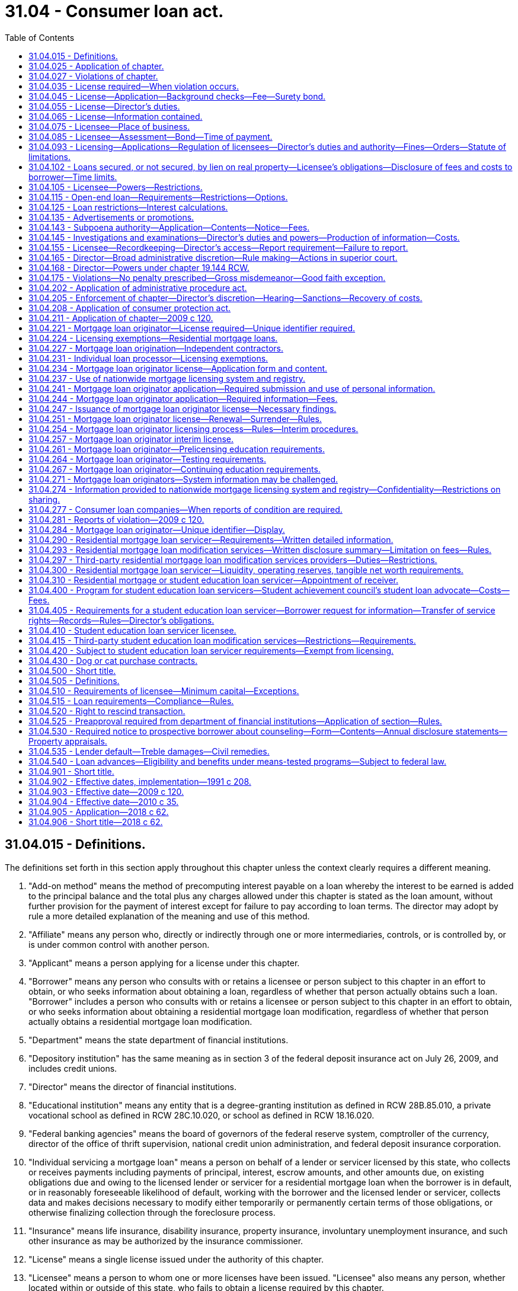 = 31.04 - Consumer loan act.
:toc:

== 31.04.015 - Definitions.
The definitions set forth in this section apply throughout this chapter unless the context clearly requires a different meaning.

. "Add-on method" means the method of precomputing interest payable on a loan whereby the interest to be earned is added to the principal balance and the total plus any charges allowed under this chapter is stated as the loan amount, without further provision for the payment of interest except for failure to pay according to loan terms. The director may adopt by rule a more detailed explanation of the meaning and use of this method.

. "Affiliate" means any person who, directly or indirectly through one or more intermediaries, controls, or is controlled by, or is under common control with another person.

. "Applicant" means a person applying for a license under this chapter.

. "Borrower" means any person who consults with or retains a licensee or person subject to this chapter in an effort to obtain, or who seeks information about obtaining a loan, regardless of whether that person actually obtains such a loan. "Borrower" includes a person who consults with or retains a licensee or person subject to this chapter in an effort to obtain, or who seeks information about obtaining a residential mortgage loan modification, regardless of whether that person actually obtains a residential mortgage loan modification.

. "Department" means the state department of financial institutions.

. "Depository institution" has the same meaning as in section 3 of the federal deposit insurance act on July 26, 2009, and includes credit unions.

. "Director" means the director of financial institutions.

. "Educational institution" means any entity that is a degree-granting institution as defined in RCW 28B.85.010, a private vocational school as defined in RCW 28C.10.020, or school as defined in RCW 18.16.020.

. "Federal banking agencies" means the board of governors of the federal reserve system, comptroller of the currency, director of the office of thrift supervision, national credit union administration, and federal deposit insurance corporation.

. "Individual servicing a mortgage loan" means a person on behalf of a lender or servicer licensed by this state, who collects or receives payments including payments of principal, interest, escrow amounts, and other amounts due, on existing obligations due and owing to the licensed lender or servicer for a residential mortgage loan when the borrower is in default, or in reasonably foreseeable likelihood of default, working with the borrower and the licensed lender or servicer, collects data and makes decisions necessary to modify either temporarily or permanently certain terms of those obligations, or otherwise finalizing collection through the foreclosure process.

. "Insurance" means life insurance, disability insurance, property insurance, involuntary unemployment insurance, and such other insurance as may be authorized by the insurance commissioner.

. "License" means a single license issued under the authority of this chapter.

. "Licensee" means a person to whom one or more licenses have been issued. "Licensee" also means any person, whether located within or outside of this state, who fails to obtain a license required by this chapter.

. "Loan" means a sum of money lent at interest or for a fee or other charge and includes both open-end and closed-end loan transactions.

. "Loan processor or underwriter" means an individual who performs clerical or support duties as an employee at the direction of and subject to the supervision and instruction of a person licensed, or exempt from licensing, under this chapter.

. "Making a loan" means advancing, offering to advance, or making a commitment to advance funds to a borrower for a loan.

. "Mortgage broker" means the same as defined in RCW 19.146.010, except that for purposes of this chapter, a licensee or person subject to this chapter cannot receive compensation as both a consumer loan licensee making the loan and as a consumer loan licensee acting as the mortgage broker in the same loan transaction.

. [Empty]
.. "Mortgage loan originator" means an individual who for compensation or gain (i) takes a residential mortgage loan application, or (ii) offers or negotiates terms of a residential mortgage loan. "Mortgage loan originator" also includes individuals who hold themselves out to the public as able to perform any of these activities. "Mortgage loan originator" does not include any individual who performs purely administrative or clerical tasks; and does not include a person or entity solely involved in extensions of credit relating to timeshare plans, as that term is defined in section 101(53D) of Title 11, United States Code. For the purposes of this definition, administrative or clerical tasks means the receipt, collection, and distribution of information common for the processing of a loan in the mortgage industry and communication with a consumer to obtain information necessary for the processing of a residential mortgage loan.

.. "Mortgage loan originator" also includes an individual who for direct or indirect compensation or gain performs residential mortgage loan modification services or holds himself or herself out as being able to perform residential mortgage loan modification services.

.. "Mortgage loan originator" does not include a person or entity that only performs real estate brokerage activities and is licensed or registered in accordance with applicable state law, unless the person or entity is compensated by a lender, a mortgage broker, or other mortgage loan originator or by any agent of such a lender, mortgage broker, or other mortgage loan originator. For the purposes of chapter 120, Laws of 2009, the term "real estate brokerage activity" means any activity that involves offering or providing real estate brokerage services to the public, including:

... Acting as a real estate agent or real estate broker for a buyer, seller, lessor, or lessee of real property;

... Bringing together parties interested in the sale, purchase, lease, rental, or exchange of real property;

... Negotiating, on behalf of any party, any portion of a contract relating to the sale, purchase, lease, rental, or exchange of real property, other than in connection with providing financing with respect to such a transaction;

... Engaging in any activity for which a person engaged in the activity is required to be registered or licensed as a real estate agent or real estate broker under any applicable law; and

.. Offering to engage in any activity, or act in any capacity, described in (c)(i) through (iv) of this subsection.

.. This subsection does not apply to employees of a housing counseling agency approved by the United States department of housing and urban development unless the employees of a housing counseling agency are required under federal law to be individually licensed as mortgage loan originators.

. "Nationwide mortgage licensing system" means a licensing system developed and maintained by the conference of state bank supervisors for licensing and registration.

. "Officer" means an official appointed by the company for the purpose of making business decisions or corporate decisions.

. "Person" includes individuals, partnerships, associations, limited liability companies, limited liability partnerships, trusts, corporations, and all other legal entities.

. "Principal" means any person who controls, directly or indirectly through one or more intermediaries, alone or in concert with others, a ten percent or greater interest in a partnership; company; association or corporation; or a limited liability company, and the owner of a sole proprietorship.

. "Registered mortgage loan originator" means any individual who meets the definition of mortgage loan originator and is an employee of a depository institution; a subsidiary that is owned and controlled by a depository institution and regulated by a federal banking agency; or an institution regulated by the farm credit administration and is registered with, and maintains a unique identifier through, the nationwide mortgage licensing system.

. "Residential mortgage loan" means any loan primarily for personal, family, or household use that is secured by a mortgage, deed of trust, or other consensual security interest on a dwelling, as defined in the truth in lending act, or residential real estate upon which is constructed or intended to be constructed a dwelling.

. "Residential mortgage loan modification" means a change in one or more of a residential mortgage loan's terms or conditions. Changes to a residential mortgage loan's terms or conditions include but are not limited to forbearances; repayment plans; changes in interest rates, loan terms, or loan types; capitalizations of arrearages; or principal reductions.

. "Residential mortgage loan modification services" includes negotiating, attempting to negotiate, arranging, attempting to arrange, or otherwise offering to perform a residential mortgage loan modification for compensation or gain. "Residential mortgage loan modification services" also includes the collection of data for submission to an entity performing mortgage loan modification services.

. "S.A.F.E. act" means the secure and fair enforcement for mortgage licensing act of 2008, Title V of the housing and economic recovery act of 2008 ("HERA"), P.L. 110-289, effective July 30, 2008.

. "Senior officer" means an officer of a licensee at the vice president level or above.

. "Service or servicing a loan" means on behalf of the lender or investor of a residential mortgage loan: (a) Collecting or receiving payments on existing obligations due and owing to the lender or investor, including payments of principal, interest, escrow amounts, and other amounts due; (b) collecting fees due to the servicer; (c) working with the borrower and the licensed lender or servicer to collect data and make decisions necessary to modify certain terms of those obligations either temporarily or permanently; (d) otherwise finalizing collection through the foreclosure process; or (e) servicing a reverse mortgage loan.

. "Service or servicing a reverse mortgage loan" means, pursuant to an agreement with the owner of a reverse mortgage loan: Calculating, collecting, or receiving payments of interest or other amounts due; administering advances to the borrower; and providing account statements to the borrower or lender.

. "Simple interest method" means the method of computing interest payable on a loan by applying the annual percentage interest rate or its periodic equivalent to the unpaid balances of the principal of the loan outstanding for the time outstanding.

.. On a nonresidential loan each payment is applied first to any unpaid penalties, fees, or charges, then to accumulated interest, and the remainder of the payment applied to the unpaid balance of the principal until paid in full. In using such method, interest must not be payable in advance nor compounded. The prohibition on compounding interest does not apply to reverse mortgage loans made in accordance with the Washington state reverse mortgage act. The director may adopt by rule a more detailed explanation of the meaning and use of this method.

.. On a residential mortgage loan payments are applied as determined in the security instrument.

. "Student education loan" means any loan solely for personal use to finance postsecondary education and costs of attendance at an educational institution. A student education loan includes a loan made to refinance a student education loan. A student education loan does not include a payment plan or accounts receivable at a higher education institution as defined in RCW 28B.07.020(4) only during the time of a student's enrollment in the higher education institution, not to include a refinanced payment plan or accounts receivable, an extension of credit under an open-end consumer credit plan, a reverse mortgage transaction, a residential mortgage transaction, or any other loan that is secured by real property or a dwelling.

. "Student education loan borrower" means: (a) Any resident of this state who has received or agreed to pay a student education loan; or (b) any person who shares responsibility with such resident for repaying the student education loan.

. "Student education loan servicer" means any person, wherever located, responsible for the servicing of any student education loan to any student education loan borrower.

. "Student education loan servicing" or "service a student education loan" means: (a) Receiving any scheduled periodic payments from a student education loan borrower pursuant to the terms of a student education loan; (b) applying the payments of principal and interest and such other payments with respect to the amounts received from a student education loan borrower, as may be required pursuant to the terms of a student education loan; (c) working with the student education loan borrower to collect data, or collecting data, to make decisions to modify the loan; or (d) performing other administrative services with respect to a student education loan including collection activities. "Student education loan servicing" does not include third-party student education loan modification services.

. "Third-party residential mortgage loan modification services" means residential mortgage loan modification services offered or performed by any person other than the owner or servicer of the loan.

. "Third-party service provider" means any person other than the licensee or a mortgage broker who provides goods or services to the licensee or borrower in connection with the preparation of the borrower's loan and includes, but is not limited to, credit reporting agencies, real estate brokers or salespersons, title insurance companies and agents, appraisers, structural and pest inspectors, or escrow companies.

. "Third-party student education loan modification services" means for compensation or other consideration by or on behalf of the borrower working with the student education loan borrower or his or her representative to collect data or prepare or submit documents, or collecting data and preparing or submitting documents, to modify, refinance, or consolidate the loan, or change repayment plans.

. "Unique identifier" means a number or other identifier assigned by protocols established by the nationwide mortgage licensing system.

[ http://lawfilesext.leg.wa.gov/biennium/2017-18/Pdf/Bills/Session%20Laws/Senate/6029-S2.SL.pdf?cite=2018%20c%2062%20§%209[2018 c 62 § 9]; http://lawfilesext.leg.wa.gov/biennium/2015-16/Pdf/Bills/Session%20Laws/Senate/5299-S.SL.pdf?cite=2015%20c%20229%20§%2019[2015 c 229 § 19]; http://lawfilesext.leg.wa.gov/biennium/2013-14/Pdf/Bills/Session%20Laws/Senate/5207.SL.pdf?cite=2013%20c%2029%20§%201[2013 c 29 § 1]; http://lawfilesext.leg.wa.gov/biennium/2009-10/Pdf/Bills/Session%20Laws/House/2608.SL.pdf?cite=2010%20c%2035%20§%201[2010 c 35 § 1]; prior:  2009 c 149 § 12; http://lawfilesext.leg.wa.gov/biennium/2009-10/Pdf/Bills/Session%20Laws/House/1621-S.SL.pdf?cite=2009%20c%20120%20§%202[2009 c 120 § 2]; http://lawfilesext.leg.wa.gov/biennium/2001-02/Pdf/Bills/Session%20Laws/House/1205.SL.pdf?cite=2001%20c%2081%20§%201[2001 c 81 § 1]; http://lawfilesext.leg.wa.gov/biennium/1993-94/Pdf/Bills/Session%20Laws/House/2438-S.SL.pdf?cite=1994%20c%2092%20§%20161[1994 c 92 § 161]; http://lawfilesext.leg.wa.gov/biennium/1991-92/Pdf/Bills/Session%20Laws/House/1743-S.SL.pdf?cite=1991%20c%20208%20§%202[1991 c 208 § 2]; ]

== 31.04.025 - Application of chapter.
. Each loan made to a resident of this state by a licensee, or persons subject to this chapter, is subject to the authority and restrictions of this chapter.

. This chapter does not apply to the following:

.. Any person doing business under, and as permitted by, any law of this state or of the United States relating to banks, savings banks, trust companies, savings and loan or building and loan associations, or credit unions;

.. Entities making loans under chapter 19.60 RCW (pawnbroking);

.. Entities conducting transactions under chapter 63.14 RCW (retail installment sales of goods and services), unless credit is extended to purchase merchandise certificates, coupons, open or closed loop stored value, or other similar items issued and redeemable by a retail seller other than the retail seller extending the credit;

.. Entities making loans under chapter 31.45 RCW (check cashers and sellers);

.. Any person making a loan primarily for business, commercial, or agricultural purposes unless the loan is secured by a lien on the borrower's primary dwelling;

.. Any person selling property owned by that person who provides financing for the sale when the property does not contain a dwelling and when the property serves as security for the financing. This exemption is available for five or fewer transactions in a calendar year. This exemption is not available to individuals subject to the federal S.A.F.E. act or any person in the business of constructing or acting as a contractor for the construction of residential dwellings;

.. Any person making loans made to government or government agencies or instrumentalities or making loans to organizations as defined in the federal truth in lending act;

.. Entities making loans under chapter 43.185 RCW (housing trust fund);

.. Entities making loans under programs of the United States department of agriculture, department of housing and urban development, or other federal government program that provides funding or access to funding for single-family housing developments or grants to low-income individuals for the purchase or repair of single-family housing;

.. Nonprofit housing organizations making loans, or loans made, under housing programs that are funded in whole or in part by federal or state programs if the primary purpose of the programs is to assist low-income borrowers with purchasing or repairing housing or the development of housing for low-income Washington state residents;

.. Entities making loans which are not residential mortgage loans under a credit card plan;

.. Individuals employed by a licensed residential mortgage loan servicing company engaging in activities related to servicing, unless licensing is required by federal law or regulation; and

.. Entities licensed under chapter 18.44 RCW that process payments on seller-financed loans secured by liens on real or personal property.

. The director may, at his or her discretion, waive applicability of the consumer loan company licensing provisions of this chapter to other persons, not including individuals subject to the S.A.F.E. act, making or servicing loans when the director determines it necessary to facilitate commerce and protect consumers.

. The burden of proving the application for an exemption or exception from a definition, or a preemption of a provision of this chapter, is upon the person claiming the exemption, exception, or preemption.

. The director may adopt rules interpreting this section.

[ http://lawfilesext.leg.wa.gov/biennium/2015-16/Pdf/Bills/Session%20Laws/Senate/5299-S.SL.pdf?cite=2015%20c%20229%20§%2020[2015 c 229 § 20]; http://lawfilesext.leg.wa.gov/biennium/2013-14/Pdf/Bills/Session%20Laws/House/1034-S.SL.pdf?cite=2013%20c%2064%20§%202[2013 c 64 § 2]; http://lawfilesext.leg.wa.gov/biennium/2013-14/Pdf/Bills/Session%20Laws/Senate/5207.SL.pdf?cite=2013%20c%2029%20§%202[2013 c 29 § 2]; http://lawfilesext.leg.wa.gov/biennium/2011-12/Pdf/Bills/Session%20Laws/House/2255-S.SL.pdf?cite=2012%20c%2017%20§%201[2012 c 17 § 1]; prior:  2011 c 191 § 1; prior:  2009 c 311 § 1; http://lawfilesext.leg.wa.gov/biennium/2009-10/Pdf/Bills/Session%20Laws/House/1621-S.SL.pdf?cite=2009%20c%20120%20§%203[2009 c 120 § 3]; http://lawfilesext.leg.wa.gov/biennium/2007-08/Pdf/Bills/Session%20Laws/Senate/6471.SL.pdf?cite=2008%20c%2078%20§%201[2008 c 78 § 1]; http://lawfilesext.leg.wa.gov/biennium/2001-02/Pdf/Bills/Session%20Laws/House/1205.SL.pdf?cite=2001%20c%2081%20§%202[2001 c 81 § 2]; http://lawfilesext.leg.wa.gov/biennium/1991-92/Pdf/Bills/Session%20Laws/House/1743-S.SL.pdf?cite=1991%20c%20208%20§%204[1991 c 208 § 4]; ]

== 31.04.027 - Violations of chapter.
. It is a violation of this chapter for a licensee, its officers, directors, employees, or independent contractors, or any other person subject to this chapter to:

.. Directly or indirectly employ any scheme, device, or artifice to defraud or mislead any borrower, to defraud or mislead any lender, or to defraud or mislead any person;

.. Directly or indirectly engage in any unfair or deceptive practice toward any person;

.. Directly or indirectly obtain property by fraud or misrepresentation;

.. Solicit or enter into a contract with a borrower that provides in substance that the consumer loan company may earn a fee or commission through the consumer loan company's best efforts to obtain a loan even though no loan is actually obtained for the borrower;

.. Solicit, advertise, or enter into a contract for specific interest rates, points, or other financing terms unless the terms are actually available at the time of soliciting, advertising, or contracting;

.. Fail to make disclosures to loan applicants as required by RCW 31.04.102 and any other applicable state or federal law;

.. Make, in any manner, any false or deceptive statement or representation with regard to the rates, points, or other financing terms or conditions for a residential mortgage loan or engage in bait and switch advertising;

.. Negligently make any false statement or knowingly and willfully make any omission of material fact in connection with any reports filed with the department by a licensee or in connection with any investigation conducted by the department;

.. Make any payment, directly or indirectly, to any appraiser of a property, for the purposes of influencing the independent judgment of the appraiser with respect to the value of the property;

.. Accept from any borrower at or near the time a loan is made and in advance of any default an execution of, or induce any borrower to execute, any instrument of conveyance, not including a mortgage or deed of trust, to the lender of any ownership interest in the borrower's primary dwelling that is the security for the borrower's loan;

.. Obtain at the time of closing a release of future damages for usury or other damages or penalties provided by law or a waiver of the provisions of this chapter;

.. Advertise any rate of interest without conspicuously disclosing the annual percentage rate implied by that rate of interest;

.. Violate any applicable state or federal law relating to the activities governed by this chapter; or

.. Make or originate loans from any unlicensed location.

. It is a violation of this chapter for a student education loan servicer to:

.. Conduct licensable activity from any unlicensed location;

.. Misrepresent or omit any material information in connection with the servicing of a student education loan including, but not limited to, misrepresenting the amount, nature, conditions, or terms of any fee or payment due or claimed to be due on a student education loan, the terms and conditions of the loan agreement, the availability of loan discharge or forgiveness options, the availability and terms of and process for enrolling in income-driven repayment, or the borrower's obligations under the loan;

.. Provide inaccurate information to a credit bureau, thereby harming a student education loan borrower's creditworthiness, including failing to report both the favorable and unfavorable payment history of the student education loan;

.. Fail to report to a consumer credit bureau at least annually if the student education loan servicer regularly reports information to a credit bureau;

.. Refuse to communicate with an authorized representative of the student education loan borrower who provides a written authorization signed by the student education loan borrower. However, the student education loan servicer may adopt procedures reasonably related to verifying that the representative is in fact authorized to act on behalf of the student education loan borrower;

.. Refuse to communicate with the student education loan borrower or an authorized representative of the student education loan borrower;

.. Apply payments made by a borrower to the outstanding balance of a student education loan, or allocate a payment across a group of student education loans, in a manner that does not conform with the borrower's stated intent. However, this subsection (2)(g) does not require application of a student education loan in a manner contrary to the express terms of the promissory note;

.. Fail to respond within fifteen calendar days to communications from the student loan advocate, or within such shorter, reasonable time as the student loan advocate may request in his or her communication; or

.. Fail to provide a response within fifteen calendar days to a consumer complaint submitted to the servicer by the student loan advocate. If necessary, a licensee may request additional time up to a maximum of forty-five calendar days, provided that such request is accompanied by an explanation why such additional time is reasonable and necessary.

. The director's obligations or duties under chapter 62, Laws of 2018 are subject to section 21, chapter 62, Laws of 2018.

[ http://lawfilesext.leg.wa.gov/biennium/2017-18/Pdf/Bills/Session%20Laws/Senate/6029-S2.SL.pdf?cite=2018%20c%2062%20§%2011[2018 c 62 § 11]; http://lawfilesext.leg.wa.gov/biennium/2015-16/Pdf/Bills/Session%20Laws/Senate/5299-S.SL.pdf?cite=2015%20c%20229%20§%2021[2015 c 229 § 21]; http://lawfilesext.leg.wa.gov/biennium/2013-14/Pdf/Bills/Session%20Laws/Senate/5207.SL.pdf?cite=2013%20c%2029%20§%203[2013 c 29 § 3]; http://lawfilesext.leg.wa.gov/biennium/2011-12/Pdf/Bills/Session%20Laws/House/2255-S.SL.pdf?cite=2012%20c%2017%20§%202[2012 c 17 § 2]; http://lawfilesext.leg.wa.gov/biennium/2011-12/Pdf/Bills/Session%20Laws/House/1405-S2.SL.pdf?cite=2011%20c%20191%20§%202[2011 c 191 § 2]; http://lawfilesext.leg.wa.gov/biennium/2001-02/Pdf/Bills/Session%20Laws/House/1205.SL.pdf?cite=2001%20c%2081%20§%203[2001 c 81 § 3]; ]

== 31.04.035 - License required—When violation occurs.
. No person may make secured or unsecured loans of money or things in action, or extend credit, or service or modify the terms or conditions of residential mortgage loans, or service or modify student education loans, without first obtaining and maintaining a license in accordance with this chapter, except those exempt under RCW 31.04.025 or not subject to licensure under RCW 31.04.420.

. If a transaction violates subsection (1) of this section, any:

.. Nonthird-party fees charged in connection with the origination of the residential mortgage loan must be refunded to the borrower, excluding interest charges; and

.. Fees or interest charged in the making of a nonresidential loan must be refunded to the borrower.

. The director's obligations or duties under chapter 62, Laws of 2018 are subject to section 21, chapter 62, Laws of 2018.

[ http://lawfilesext.leg.wa.gov/biennium/2017-18/Pdf/Bills/Session%20Laws/Senate/6029-S2.SL.pdf?cite=2018%20c%2062%20§%2012[2018 c 62 § 12]; http://lawfilesext.leg.wa.gov/biennium/2013-14/Pdf/Bills/Session%20Laws/Senate/5207.SL.pdf?cite=2013%20c%2029%20§%204[2013 c 29 § 4]; http://lawfilesext.leg.wa.gov/biennium/2009-10/Pdf/Bills/Session%20Laws/House/2608.SL.pdf?cite=2010%20c%2035%20§%202[2010 c 35 § 2]; http://lawfilesext.leg.wa.gov/biennium/2009-10/Pdf/Bills/Session%20Laws/House/1621-S.SL.pdf?cite=2009%20c%20120%20§%204[2009 c 120 § 4]; http://lawfilesext.leg.wa.gov/biennium/2007-08/Pdf/Bills/Session%20Laws/Senate/6471.SL.pdf?cite=2008%20c%2078%20§%202[2008 c 78 § 2]; http://lawfilesext.leg.wa.gov/biennium/1991-92/Pdf/Bills/Session%20Laws/House/1743-S.SL.pdf?cite=1991%20c%20208%20§%203[1991 c 208 § 3]; ]

== 31.04.045 - License—Application—Background checks—Fee—Surety bond.
. Application for a license under this chapter must be made to the nationwide mortgage licensing system and registry or in the form prescribed by the director. The application must contain at least the following information:

.. The name and the business addresses of the applicant;

.. If the applicant is a partnership, limited liability company, or association, the name of every member;

.. If the applicant is a corporation, the name, residence address, and telephone number of each officer and director;

.. The street address, county, and municipality from which business is to be conducted; and

.. Such other information as the director may require by rule.

. As part of or in connection with an application for any license under this section, or periodically upon license renewal, each officer, director, and owner applicant must furnish information concerning his or her identity, including fingerprints for submission to the Washington state patrol, the federal bureau of investigation, or any governmental agency or entity authorized to receive this information for a state and national criminal history background check; personal history; experience; business record; purposes; and other pertinent facts, as the director may reasonably require. As part of or in connection with an application for a license under this chapter, or periodically upon license renewal, the director is authorized to receive criminal history record information that includes nonconviction data as defined in RCW 10.97.030. The department may only disseminate nonconviction data obtained under this section to criminal justice agencies. This section does not apply to financial institutions regulated under chapters 31.12 and 31.13 RCW and Titles 30A, 32, and 33 RCW.

. At the time of filing an application for a license under this chapter, each applicant shall pay to the director or through the nationwide mortgage licensing system and registry an investigation fee and the license fee in an amount determined by rule of the director to be sufficient to cover the director's costs in administering this chapter.

. Each applicant must file and maintain a surety bond, approved by the director, executed by the applicant as obligor and by a surety company authorized to do a surety business in this state as surety, whose liability as such surety must not exceed in the aggregate the penal sum of the bond. The penal sum of the bond must be a minimum of thirty thousand dollars and based on the annual dollar amount of loans originated or residential mortgage loans serviced. The bond must run to the state of Washington as obligee for the use and benefit of the state and of any person or persons who may have a cause of action against the obligor under this chapter. The bond must be conditioned that the obligor as licensee will faithfully conform to and abide by this chapter and all the rules adopted under this chapter. The bond will pay to the state and any person or persons having a cause of action against the obligor all moneys that may become due and owing to the state and those persons under and by virtue of this chapter. The bond must be continuous and may be canceled by the surety upon the surety giving written notice to the director of its intent to cancel the bond. The cancellation is effective forty-five days after the notice is received by the director. In lieu of a surety bond, if the applicant is a Washington business corporation, the applicant may maintain unimpaired capital, surplus, and long-term subordinated debt in an amount that at any time its outstanding promissory notes or other evidences of debt (other than long-term subordinated debt) in an aggregate sum do not exceed three times the aggregate amount of its unimpaired capital, surplus, and long-term subordinated debt. The director may define qualifying "long-term subordinated debt" for purposes of this section.

. The director may waive one or more requirements of this section or permit an applicant to submit other information in lieu of the required information.

[ http://lawfilesext.leg.wa.gov/biennium/2015-16/Pdf/Bills/Session%20Laws/Senate/5299-S.SL.pdf?cite=2015%20c%20229%20§%2022[2015 c 229 § 22]; http://lawfilesext.leg.wa.gov/biennium/2013-14/Pdf/Bills/Session%20Laws/Senate/6134.SL.pdf?cite=2014%20c%2036%20§%205[2014 c 36 § 5]; http://lawfilesext.leg.wa.gov/biennium/2009-10/Pdf/Bills/Session%20Laws/House/2608.SL.pdf?cite=2010%20c%2035%20§%203[2010 c 35 § 3]; http://lawfilesext.leg.wa.gov/biennium/2009-10/Pdf/Bills/Session%20Laws/House/1621-S.SL.pdf?cite=2009%20c%20120%20§%205[2009 c 120 § 5]; http://lawfilesext.leg.wa.gov/biennium/2001-02/Pdf/Bills/Session%20Laws/House/1205.SL.pdf?cite=2001%20c%2081%20§%204[2001 c 81 § 4]; http://lawfilesext.leg.wa.gov/biennium/1993-94/Pdf/Bills/Session%20Laws/House/2438-S.SL.pdf?cite=1994%20c%2092%20§%20162[1994 c 92 § 162]; http://lawfilesext.leg.wa.gov/biennium/1991-92/Pdf/Bills/Session%20Laws/House/1743-S.SL.pdf?cite=1991%20c%20208%20§%205[1991 c 208 § 5]; ]

== 31.04.055 - License—Director's duties.
. The director shall issue and deliver a license to the applicant to make loans in accordance with this chapter at the location specified in the application if, after investigation, the director finds that:

.. The applicant has paid all required fees;

.. The applicant has submitted a complete application in compliance with RCW 31.04.045;

.. Neither the applicant nor its officers or principals have had a license issued under this section or any other section, in this state or another state, revoked or suspended within the last five years of the date of filing of the application;

.. Neither the applicant nor any of its officers or principals have been convicted of a gross misdemeanor involving dishonesty or financial misconduct or a felony or a violation of the banking laws of this state or of the United States within seven years of the filing of an application;

.. The financial responsibility, experience, character, and general fitness of the applicant are such as to command the confidence of the community and to warrant a belief that the business will be operated honestly, fairly, and efficiently within the purposes of this chapter; and

.. Neither the applicant nor any of its principals have provided unlicensed residential mortgage loan modification services in this state in the five years prior to the filing of the present application.

. If the director does not find the conditions of subsection (1) of this section have been met, the director shall not issue the license. The director shall notify the applicant of the denial and return to the applicant the bond posted and the sum paid by the applicant as a license fee, retaining the investigation fee to cover the costs of investigating the application. The director shall approve or deny every application for license under this chapter within ninety days from the filing of a complete application with the fees and the approved bond.

[ http://lawfilesext.leg.wa.gov/biennium/2009-10/Pdf/Bills/Session%20Laws/House/2608.SL.pdf?cite=2010%20c%2035%20§%204[2010 c 35 § 4]; http://lawfilesext.leg.wa.gov/biennium/2001-02/Pdf/Bills/Session%20Laws/House/1205.SL.pdf?cite=2001%20c%2081%20§%205[2001 c 81 § 5]; http://lawfilesext.leg.wa.gov/biennium/1993-94/Pdf/Bills/Session%20Laws/House/2438-S.SL.pdf?cite=1994%20c%2092%20§%20163[1994 c 92 § 163]; http://lawfilesext.leg.wa.gov/biennium/1991-92/Pdf/Bills/Session%20Laws/House/1743-S.SL.pdf?cite=1991%20c%20208%20§%206[1991 c 208 § 6]; ]

== 31.04.065 - License—Information contained.
The license shall state the address at which the business is to be conducted and shall state fully the name of the licensee, and if the licensee is a copartnership or association, the names of its members, and if a corporation, the date and place of its incorporation. The license is not transferable or assignable.

[ http://lawfilesext.leg.wa.gov/biennium/2011-12/Pdf/Bills/Session%20Laws/House/2255-S.SL.pdf?cite=2012%20c%2017%20§%203[2012 c 17 § 3]; http://lawfilesext.leg.wa.gov/biennium/1991-92/Pdf/Bills/Session%20Laws/House/1743-S.SL.pdf?cite=1991%20c%20208%20§%207[1991 c 208 § 7]; ]

== 31.04.075 - Licensee—Place of business.
The licensee may not maintain more than one place of business under the same license, but the director may issue more than one license to the same licensee upon application by the licensee in a form and manner established by the director.

Whenever a licensee wishes to change the place of business to a street address other than that reported in the nationwide mortgage licensing system and registry, the licensee must give prior written notice to the director, pay the fee, and obtain the director's approval.

[ http://lawfilesext.leg.wa.gov/biennium/2015-16/Pdf/Bills/Session%20Laws/Senate/5299-S.SL.pdf?cite=2015%20c%20229%20§%2023[2015 c 229 § 23]; http://lawfilesext.leg.wa.gov/biennium/2001-02/Pdf/Bills/Session%20Laws/House/1205.SL.pdf?cite=2001%20c%2081%20§%206[2001 c 81 § 6]; http://lawfilesext.leg.wa.gov/biennium/1993-94/Pdf/Bills/Session%20Laws/House/2438-S.SL.pdf?cite=1994%20c%2092%20§%20164[1994 c 92 § 164]; http://lawfilesext.leg.wa.gov/biennium/1991-92/Pdf/Bills/Session%20Laws/House/1743-S.SL.pdf?cite=1991%20c%20208%20§%208[1991 c 208 § 8]; ]

== 31.04.085 - Licensee—Assessment—Bond—Time of payment.
. A licensee shall, for each license held by any person, on or before the first day of each March, pay to the director an annual assessment as determined by rule by the director. The licensee shall be responsible for payment of the annual assessment for the previous calendar year if the licensee had a license for any time during the preceding calendar year, regardless of whether they surrendered their license during the calendar year or whether their license was suspended or revoked. At the same time the licensee shall file with the director the required bond or otherwise demonstrate compliance with RCW 31.04.045.

. The director may establish a different yearly assessment fee for persons servicing residential mortgage loans.

[ http://lawfilesext.leg.wa.gov/biennium/2009-10/Pdf/Bills/Session%20Laws/House/2608.SL.pdf?cite=2010%20c%2035%20§%205[2010 c 35 § 5]; http://lawfilesext.leg.wa.gov/biennium/2001-02/Pdf/Bills/Session%20Laws/House/1205.SL.pdf?cite=2001%20c%2081%20§%207[2001 c 81 § 7]; http://lawfilesext.leg.wa.gov/biennium/1993-94/Pdf/Bills/Session%20Laws/House/2438-S.SL.pdf?cite=1994%20c%2092%20§%20165[1994 c 92 § 165]; http://lawfilesext.leg.wa.gov/biennium/1991-92/Pdf/Bills/Session%20Laws/House/1743-S.SL.pdf?cite=1991%20c%20208%20§%209[1991 c 208 § 9]; ]

== 31.04.093 - Licensing—Applications—Regulation of licensees—Director's duties and authority—Fines—Orders—Statute of limitations.
. The director must enforce all laws and rules relating to the licensing and regulation of licensees and persons subject to this chapter. However, the director's obligation under this subsection does not arise until the rules required under RCW 31.04.405 are adopted or until January 1, 2019, whichever is sooner.

. The director may deny applications for licenses for:

.. Failure of the applicant to demonstrate within its application for a license that it meets the requirements for licensing in RCW 31.04.045 and 31.04.055;

.. Violation of an order issued by the director under this chapter or another chapter administered by the director, including but not limited to cease and desist orders and temporary cease and desist orders;

.. Revocation or suspension of a license to conduct lending, residential mortgage loan servicing, student education loan servicing, or to provide settlement services associated with lending, residential mortgage loan servicing, or student education loan servicing, by this state, another state, or by the federal government within five years of the date of submittal of a complete application for a license; or

.. Filing an incomplete application when that incomplete application has been filed with the department for sixty or more days, provided that the director has given notice to the licensee that the application is incomplete, informed the applicant why the application is incomplete, and allowed at least twenty days for the applicant to complete the application.

. The director may condition, suspend, or revoke a license issued under this chapter if the director finds that:

.. The licensee has failed to pay any fee due the state of Washington, has failed to maintain in effect the bond or permitted substitute required under this chapter, or has failed to comply with any specific order or demand of the director lawfully made and directed to the licensee in accordance with this chapter;

.. The licensee, either knowingly or without the exercise of due care, has violated any provision of this chapter or any rule adopted under this chapter;

.. A fact or condition exists that, if it had existed at the time of the original application for the license, clearly would have allowed the director to deny the application for the original license; or

.. The licensee failed to comply with any directive, order, or subpoena issued by the director under this chapter.

The director may condition, revoke, or suspend only the particular license with respect to which grounds for conditioning, revocation, or suspension may occur or exist or the director may condition, revoke, or suspend all of the licenses issued to the licensee.

. The director may impose fines of up to one hundred dollars per day, per violation, upon the licensee, its employee or loan originator, or other person subject to this chapter for:

.. Any violation of this chapter; or

.. Failure to comply with any directive, order, or subpoena issued by the director under this chapter.

. The director may issue an order directing the licensee, its employee or loan originator, or other person subject to this chapter to:

.. Cease and desist from conducting business in a manner that is injurious to the public or violates any provision of this chapter;

.. Take such affirmative action as is necessary to comply with this chapter;

.. Make a refund or restitution to a borrower or other person who is damaged as a result of a violation of this chapter;

.. Refund all fees received through any violation of this chapter.

. The director may issue an order removing from office or prohibiting from participation in the affairs of any licensee, or both, any officer, principal, employee or mortgage loan originator, or any person subject to this chapter for:

.. False statements or omission of material information from an application for a license that, if known, would have allowed the director to deny the original application for a license;

.. Conviction of a gross misdemeanor involving dishonesty or financial misconduct or a felony;

.. Suspension or revocation of a license to engage in lending, residential mortgage loan servicing, student education loan servicing, or perform a settlement service related to lending or residential mortgage loan servicing, in this state or another state;

.. Failure to comply with any order or subpoena issued under this chapter;

.. A violation of RCW 31.04.027, 31.04.102, 31.04.155, or 31.04.221; or

.. Failure to obtain a license for activity that requires a license.

. Except to the extent prohibited by another statute, the director may engage in informal settlement of complaints or enforcement actions including, but not limited to, payment to the department for purposes of financial literacy and education programs authorized under RCW 43.320.150. If any person subject to this chapter makes a payment to the department under this section, the person may not advertise such payment.

. Whenever the director determines that the public is likely to be substantially injured by delay in issuing a cease and desist order, the director may immediately issue a temporary cease and desist order. The order may direct the licensee to discontinue any violation of this chapter, to take such affirmative action as is necessary to comply with this chapter, and may include a summary suspension of the licensee's license and may order the licensee to immediately cease the conduct of business under this chapter. The order becomes effective at the time specified in the order. Every temporary cease and desist order must include a provision that a hearing will be held upon request to determine whether the order will become permanent. Such hearing must be held within fourteen days of receipt of a request for a hearing unless otherwise specified in chapter 34.05 RCW.

. A licensee may surrender a license by delivering to the director written notice of surrender, but the surrender does not affect the licensee's civil or criminal liability, if any, for acts committed before the surrender, including any administrative action initiated by the director to suspend or revoke a license, impose fines, compel the payment of restitution to borrowers or other persons, or exercise any other authority under this chapter. The statute of limitations on actions not subject to RCW 4.16.160 that are brought under this chapter by the director is five years.

. The revocation, suspension, or surrender of a license does not impair or affect the obligation of a preexisting lawful contract between the licensee and a borrower.

. Every license issued under this chapter remains in force and effect until it has been surrendered, revoked, or suspended in accordance with this chapter. However, the director may on his or her own initiative reinstate suspended licenses or issue new licenses to a licensee whose license or licenses have been revoked if the director finds that the licensee meets all the requirements of this chapter.

. A license issued under this chapter expires upon the licensee's failure to comply with the annual assessment requirements in RCW 31.04.085, and the rules. The department must provide notice of the expiration to the address of record provided by the licensee. On the 15th day after the department provides notice, if the assessment remains unpaid, the license expires. The licensee must receive notice prior to expiration and have the opportunity to stop the expiration as set forth in rule.

. The director's obligations or duties under chapter 62, Laws of 2018 are subject to section 21, chapter 62, Laws of 2018.

[ http://lawfilesext.leg.wa.gov/biennium/2017-18/Pdf/Bills/Session%20Laws/Senate/6029-S2.SL.pdf?cite=2018%20c%2062%20§%2013[2018 c 62 § 13]; http://lawfilesext.leg.wa.gov/biennium/2015-16/Pdf/Bills/Session%20Laws/Senate/5299-S.SL.pdf?cite=2015%20c%20229%20§%2024[2015 c 229 § 24]; http://lawfilesext.leg.wa.gov/biennium/2013-14/Pdf/Bills/Session%20Laws/Senate/6134.SL.pdf?cite=2014%20c%2036%20§%206[2014 c 36 § 6]; http://lawfilesext.leg.wa.gov/biennium/2013-14/Pdf/Bills/Session%20Laws/Senate/5207.SL.pdf?cite=2013%20c%2029%20§%205[2013 c 29 § 5]; http://lawfilesext.leg.wa.gov/biennium/2011-12/Pdf/Bills/Session%20Laws/House/2255-S.SL.pdf?cite=2012%20c%2017%20§%204[2012 c 17 § 4]; http://lawfilesext.leg.wa.gov/biennium/2009-10/Pdf/Bills/Session%20Laws/House/2608.SL.pdf?cite=2010%20c%2035%20§%206[2010 c 35 § 6]; http://lawfilesext.leg.wa.gov/biennium/2001-02/Pdf/Bills/Session%20Laws/House/1205.SL.pdf?cite=2001%20c%2081%20§%208[2001 c 81 § 8]; http://lawfilesext.leg.wa.gov/biennium/1993-94/Pdf/Bills/Session%20Laws/House/2438-S.SL.pdf?cite=1994%20c%2092%20§%20166[1994 c 92 § 166]; http://lawfilesext.leg.wa.gov/biennium/1991-92/Pdf/Bills/Session%20Laws/House/1743-S.SL.pdf?cite=1991%20c%20208%20§%2010[1991 c 208 § 10]; ]

== 31.04.102 - Loans secured, or not secured, by lien on real property—Licensee's obligations—Disclosure of fees and costs to borrower—Time limits.
. For all loans made by a licensee that are not secured by a lien on real property, the licensee must make disclosures in compliance with the truth in lending act, 15 U.S.C. Sec. 1601 and regulation Z, 12 C.F.R. Part 1026, and all other applicable federal laws and regulations.

. For all loans made by a licensee that are secured by a lien on real property, the licensee must provide to each borrower within three business days following receipt of a loan application a written disclosure containing an itemized estimation and explanation of all fees and costs that the borrower is required to pay in connection with obtaining a loan from the licensee. A good faith estimate of a fee or cost must be provided if the exact amount of the fee or cost is not available when the disclosure is provided. Disclosure in a form which complies with the requirements of the truth in lending act, 15 U.S.C. Sec. 1601 and regulation Z, 12 C.F.R. Part 1026, the real estate settlement procedures act and regulation X, 24 C.F.R. Part 1024, and all other applicable federal laws and regulations, as now or hereafter amended, constitutes compliance with this disclosure requirement. Each licensee must comply with all other applicable federal and state laws and regulations.

. In addition, for all loans made by the licensee that are secured by a lien on real property, the licensee must provide to the borrower an estimate of the annual percentage rate on the loan and a disclosure of whether or not the loan contains a prepayment penalty within three days of receipt of a loan application. The annual percentage rate must be calculated in compliance with the truth in lending act, 15 U.S.C. Sec. 1601 and regulation Z, 12 C.F.R. Part 1024. If a licensee provides the borrower with a disclosure in compliance with the requirements of the truth in lending act within three business days of receipt of a loan application, then the licensee has complied with this subsection. If the director determines that the federal government has required a disclosure that substantially meets the objectives of this subsection, then the director may make a determination by rule that compliance with this federal disclosure requirement constitutes compliance with this subsection.

. In addition for all consumer loans made by the licensee that are secured by a lien on real property, the licensee must comply with RCW 19.144.020.

. In addition for all consumer loans made by a licensee that are a refinance of a federal student education loan, the licensee must provide to the borrower a clear and conspicuous disclosure that some repayment and forgiveness options available under federal student education loan programs, including without limitation income-driven repayment plans, economic hardship deferments, or public service loan forgiveness, will no longer be available to the borrower if he or she chooses to refinance federal student education loans with one or more consumer loans.

. The director's obligations or duties under chapter 62, Laws of 2018 are subject to section 21, chapter 62, Laws of 2018.

[ http://lawfilesext.leg.wa.gov/biennium/2017-18/Pdf/Bills/Session%20Laws/Senate/6029-S2.SL.pdf?cite=2018%20c%2062%20§%2014[2018 c 62 § 14]; http://lawfilesext.leg.wa.gov/biennium/2015-16/Pdf/Bills/Session%20Laws/Senate/5299-S.SL.pdf?cite=2015%20c%20229%20§%2027[2015 c 229 § 27]; http://lawfilesext.leg.wa.gov/biennium/2013-14/Pdf/Bills/Session%20Laws/Senate/5207.SL.pdf?cite=2013%20c%2029%20§%206[2013 c 29 § 6]; http://lawfilesext.leg.wa.gov/biennium/2009-10/Pdf/Bills/Session%20Laws/House/1621-S.SL.pdf?cite=2009%20c%20120%20§%206[2009 c 120 § 6]; http://lawfilesext.leg.wa.gov/biennium/2001-02/Pdf/Bills/Session%20Laws/Senate/6338.SL.pdf?cite=2002%20c%20346%20§%201[2002 c 346 § 1]; http://lawfilesext.leg.wa.gov/biennium/2001-02/Pdf/Bills/Session%20Laws/House/1205.SL.pdf?cite=2001%20c%2081%20§%209[2001 c 81 § 9]; ]

== 31.04.105 - Licensee—Powers—Restrictions.
Every licensee may:

. Lend money at a rate that does not exceed twenty-five percent per annum as determined by the simple interest method of calculating interest owed;

. In connection with the making of a loan, charge the borrower a nonrefundable, prepaid, loan origination fee not to exceed four percent of the first twenty thousand dollars and two percent thereafter of the principal amount of the loan advanced to or for the direct benefit of the borrower, which fee may be included in the principal balance of the loan;

. Agree with the borrower for the payment of fees to third parties other than the licensee who provide goods or services to the licensee in connection with the preparation of the borrower's loan, including, but not limited to, credit reporting agencies, title companies, appraisers, structural and pest inspectors, and escrow companies, when such fees are actually paid by the licensee to a third party for such services or purposes and may include such fees in the amount of the loan. However, no charge may be collected unless a loan is made, except for reasonable fees properly incurred for a credit report and in connection with the appraisal of property by a qualified, independent, professional, third-party appraiser selected by the borrower and approved by the lender or in the absence of borrower selection, selected by the lender;

. In connection with the making of a loan secured by real estate, when the borrower actually obtains a loan, agree with the borrower to pay a fee to a mortgage broker that is not owned by the licensee or under common ownership with the licensee and that performed services in connection with the origination of the loan. A licensee may not receive compensation as a mortgage broker in connection with any loan made by the licensee;

. Collect at the time of the loan closing up to but not exceeding forty-five days of prepaid interest;

. Charge and collect a penalty of not more than ten percent of any installment payment delinquent ten days or more;

. Collect from the debtor reasonable attorneys' fees, actual expenses, and costs incurred in connection with the collection of a delinquent debt, a repossession, or a foreclosure when a debt is referred for collection to an attorney who is not a salaried employee of the licensee;

. Make open-end loans as provided in this chapter;

. Charge and collect a fee for dishonored checks in an amount approved by the director; and

. In accordance with Title 48 RCW, sell insurance covering real and personal property, covering the life or disability or both of the borrower, and covering the involuntary unemployment of the borrower.

[ http://lawfilesext.leg.wa.gov/biennium/2015-16/Pdf/Bills/Session%20Laws/Senate/5299-S.SL.pdf?cite=2015%20c%20229%20§%2028[2015 c 229 § 28]; http://lawfilesext.leg.wa.gov/biennium/2013-14/Pdf/Bills/Session%20Laws/Senate/5207.SL.pdf?cite=2013%20c%2029%20§%207[2013 c 29 § 7]; http://lawfilesext.leg.wa.gov/biennium/2009-10/Pdf/Bills/Session%20Laws/House/1621-S.SL.pdf?cite=2009%20c%20120%20§%207[2009 c 120 § 7]; http://lawfilesext.leg.wa.gov/biennium/2001-02/Pdf/Bills/Session%20Laws/House/1205.SL.pdf?cite=2001%20c%2081%20§%2010[2001 c 81 § 10]; http://lawfilesext.leg.wa.gov/biennium/1997-98/Pdf/Bills/Session%20Laws/House/2321-S.SL.pdf?cite=1998%20c%2028%20§%201[1998 c 28 § 1]; http://lawfilesext.leg.wa.gov/biennium/1993-94/Pdf/Bills/Session%20Laws/House/2438-S.SL.pdf?cite=1994%20c%2092%20§%20167[1994 c 92 § 167]; http://lawfilesext.leg.wa.gov/biennium/1993-94/Pdf/Bills/Session%20Laws/House/1225.SL.pdf?cite=1993%20c%20190%20§%201[1993 c 190 § 1]; http://lawfilesext.leg.wa.gov/biennium/1991-92/Pdf/Bills/Session%20Laws/House/1743-S.SL.pdf?cite=1991%20c%20208%20§%2011[1991 c 208 § 11]; ]

== 31.04.115 - Open-end loan—Requirements—Restrictions—Options.
. As used in this section, "open-end loan" means an agreement between a licensee and a borrower that expressly states that the loan is made in accordance with this chapter and that provides that:

.. A licensee may permit the borrower to obtain advances of money from the licensee from time to time, or the licensee may advance money on behalf of the borrower from time to time as directed by the borrower;

.. The amount of each advance and permitted charges and costs are debited to the borrower's account, and payments and other credits are credited to the same account;

.. The charges are computed on the unpaid principal balance, or balances, of the account from time to time; and

.. The borrower has the privilege of paying the account in full at any time without prepayment penalty or, if the account is not in default, in monthly installments of fixed or determinable amounts as provided in the agreement.

. [Empty]
.. Interest charges on an open-end loan shall not exceed twenty-five percent per annum computed in each billing cycle by any of the following methods:

... By converting the annual rate to a daily rate, and multiplying the daily rate by the daily unpaid principal balance of the account, in which case each daily rate is determined by dividing the annual rate by three hundred sixty-five;

... By multiplying a monthly rate by the average daily unpaid principal balance of the account in the billing cycle, in which case the monthly rate is one-twelfth of the annual rate, and the average daily unpaid principal balance is the sum of the amount unpaid each day during the cycle divided by the number of days in the cycle; or

... By converting the annual rate to a daily rate, and multiplying the daily rate by the average daily unpaid principal balance of the account in the billing cycle, in which case the daily rate is determined by dividing the annual rate by three hundred sixty-five, and the average daily unpaid principal balance is the sum of the amount unpaid each day during the cycle divided by the number of days in the cycle.

For all of the methods of computation specified in this subsection (2)(a), the billing cycle shall be monthly, and the unpaid principal balance on any day shall be determined by adding to the balance unpaid, as of the beginning of that day, all advances and other permissible amounts charged to the borrower, and deducting all payments and other credits made or received that day. A billing cycle is considered monthly if the closing date of the cycle is on the same date each month, or does not vary by more than four days from that date.

.. Reverse mortgage loans made in accordance with the Washington state reverse mortgage act are not subject to the interest charge computation restrictions or billing cycle requirements in this section.

. In addition to the charges permitted under subsection (2) of this section, the licensee may contract for and receive an annual fee, payable each year in advance, for the privilege of opening and maintaining an open-end loan account. Except as prohibited or limited by this section, the licensee may also contract for and receive on an open-end loan any additional charge permitted by this chapter on other loans, subject to the conditions and restrictions otherwise pertaining to those charges.

. [Empty]
.. If credit life or credit disability insurance is provided, the additional charge for credit life insurance or credit disability insurance shall be calculated in each billing cycle by applying the current monthly premium rate for the insurance, at the rate approved by the insurance commissioner to the entire outstanding balances in the borrower's open-end loan account, or so much thereof as the insurance covers using any of the methods specified in subsection (2)(a) of this section for the calculation of interest charges; and

.. The licensee shall not cancel credit life or disability insurance written in connection with an open-end loan because of delinquency of the borrower in the making of the required minimum payments on the loan, unless one or more of the payments is past due for a period of ninety days or more; and the licensee shall advance to the insurer the amounts required to keep the insurance in force during that period, which amounts may be debited to the borrower's account.

. A security interest in real or personal property may be taken to secure an open-end loan. Any such security interest may be retained until the open-end account is terminated. The security interest shall be promptly released if (a) there has been no outstanding balance in the account for twelve months and the borrower either does not have or surrenders the unilateral right to create a new outstanding balance; or (b) the account is terminated at the borrower's request and paid in full.

. The licensee may from time to time increase the rate of interest being charged on the unpaid principal balance of the borrower's open-end loans if the licensee mails or delivers written notice of the change to the borrower at least thirty days before the effective date of the increase unless the increase has been earlier agreed to by the borrower. However, the borrower may choose to terminate the open-end account and the licensee shall allow the borrower to repay the unpaid balance incurred before the effective date of the rate increase upon the existing open-end loan account terms and interest rate unless the borrower incurs additional debt on or after the effective date of the rate increase or otherwise agrees to the new rate.

. The licensee shall deliver a copy of the open-end loan agreement to the borrower at the time the open-end account is created. The agreement must contain the name and address of the licensee and of the principal borrower, and must contain such specific disclosures as may be required by rule of the director. In adopting the rules the director shall consider Regulation Z promulgated by the board of governors of the federal reserve system under the federal consumer credit protection act.

. Except in the case of an account that the licensee deems to be uncollectible, or with respect to which delinquency collection procedures have been instituted, the licensee shall deliver to the borrower at the end of each billing cycle in which there is an outstanding balance of more than one dollar in the account, or with respect to which interest is imposed, a periodic statement in the form required by the director. In specifying such form the director shall consider Regulation Z promulgated by the board of governors of the federal reserve system under the federal consumer credit protection act.

[ http://lawfilesext.leg.wa.gov/biennium/2009-10/Pdf/Bills/Session%20Laws/House/1311.SL.pdf?cite=2009%20c%20149%20§%2013[2009 c 149 § 13]; http://lawfilesext.leg.wa.gov/biennium/1993-94/Pdf/Bills/Session%20Laws/House/2438-S.SL.pdf?cite=1994%20c%2092%20§%20168[1994 c 92 § 168]; http://lawfilesext.leg.wa.gov/biennium/1993-94/Pdf/Bills/Session%20Laws/House/1226-S.SL.pdf?cite=1993%20c%20405%20§%201[1993 c 405 § 1]; http://lawfilesext.leg.wa.gov/biennium/1991-92/Pdf/Bills/Session%20Laws/House/1743-S.SL.pdf?cite=1991%20c%20208%20§%2012[1991 c 208 § 12]; ]

== 31.04.125 - Loan restrictions—Interest calculations.
. No licensee may make a loan using any method of calculating interest other than the simple interest method; except that the add-on method of calculating interest may be used for a loan not secured by real property or personal property used as a residence when the repayment period does not exceed three years and fifteen days after the loan origination date.

. No licensee may make a loan using the add-on method to calculate interest that does not provide for a refund to the borrower or a credit to the borrower's account of any unearned interest when the loan is repaid before the original maturity date in full by cash, by a new loan, by refinancing, or otherwise before the final due date. The refund must be calculated using the actuarial method, unless a sum equal to two or more installments has been prepaid and the account is not in arrears and continues to be paid ahead, in which case the interest on the account must be recalculated by the simple interest method with the refund of unearned interest made as if the loan had been made using the simple interest method. When computing an actuarial refund, the lender may round the annual rate used to the nearest quarter of one percent.

In computing a required refund of unearned interest, a prepayment made on or before the fifteenth day after the scheduled payment date is deemed to have been made on the payment date preceding the prepayment. In the case of prepayment before the first installment due date, the company may retain an amount not to exceed one-thirtieth of the first month's interest charge for each day between the origination date of the loan and the actual date of prepayment.

. No licensee may provide credit life or disability insurance in an amount greater than that required to pay off the total balance owing on the date of the borrower's death net of refunds in the case of credit life insurance, or all minimum payments that become due on the loan during the covered period of disability in the case of credit disability insurance. The lender may not require any such insurance.

. Except in the case of loans by mail, where the borrower has sufficient time to review papers before returning them, no licensee may prepare loan papers in advance of the loan closing without having reviewed with the borrower the terms and conditions of the loan to include the type and amount of insurance, if any, requested by the borrower.

[ http://lawfilesext.leg.wa.gov/biennium/2007-08/Pdf/Bills/Session%20Laws/House/1270.SL.pdf?cite=2007%20c%20208%20§%201[2007 c 208 § 1]; http://lawfilesext.leg.wa.gov/biennium/1995-96/Pdf/Bills/Session%20Laws/House/1188.SL.pdf?cite=1995%20c%209%20§%201[1995 c 9 § 1]; http://lawfilesext.leg.wa.gov/biennium/1991-92/Pdf/Bills/Session%20Laws/House/1743-S.SL.pdf?cite=1991%20c%20208%20§%2013[1991 c 208 § 13]; ]

== 31.04.135 - Advertisements or promotions.
No licensee may advertise, print, display, publish, distribute, or broadcast or cause or permit to be advertised, printed, displayed, published, distributed, or broadcast, in any manner whatsoever, any statement or representation with regard to the rates, terms, or conditions for the lending of money that is false, misleading, or deceptive.

[ http://lawfilesext.leg.wa.gov/biennium/1991-92/Pdf/Bills/Session%20Laws/House/1743-S.SL.pdf?cite=1991%20c%20208%20§%2014[1991 c 208 § 14]; ]

== 31.04.143 - Subpoena authority—Application—Contents—Notice—Fees.
. The director or authorized assistants may apply for and obtain a superior court order approving and authorizing a subpoena in advance of its issuance. The application may be made in the county where the subpoenaed person resides or is found, or the county where the subpoenaed documents, records, or evidence are located, or in Thurston county. The application must:

.. State that an order is sought under this section;

.. Adequately specify the documents, records, evidence, or testimony; and

.. Include a declaration made under oath that an investigation is being conducted for a lawfully authorized purpose related to an investigation within the department's authority and that the subpoenaed documents, records, evidence, or testimony are reasonably related to an investigation within the department's authority.

. When an application under this section is made to the satisfaction of the court, the court must issue an order approving the subpoena. An order under this subsection constitutes authority of law for the agency to subpoena the documents, records, evidence, or testimony.

. The director or authorized assistants may seek approval and a court may issue an order under this section without prior notice to any person, including the person to whom the subpoena is directed and the person who is the subject of an investigation. An application for court approval is subject to the fee and process set forth in RCW 36.18.012(3).

[ http://lawfilesext.leg.wa.gov/biennium/2011-12/Pdf/Bills/Session%20Laws/Senate/5076.SL.pdf?cite=2011%20c%2093%20§%209[2011 c 93 § 9]; ]

== 31.04.145 - Investigations and examinations—Director's duties and powers—Production of information—Costs.
. For the purpose of discovering violations of this chapter or securing information lawfully required under this chapter, the director may at any time, either personally or by designees, investigate or examine the loans and business and, wherever located, the books, accounts, records, papers, documents, files, and other information used in the business of every licensee and of every person subject to this chapter, whether the person acts or claims to act as principal or agent, or under or without the authority of this chapter. The director or designated representative:

.. Must have free access to the employees, offices, and places of business, books, accounts, papers, documents, other information, records, files, safes, and vaults of all such persons during normal business hours;

.. May require the attendance of and examine under oath all persons whose testimony may be required about the loans or the business or the subject matter of any investigation, examination, or hearing and may require such person to produce books, accounts, papers, records, files, and any other information the director or designated persons deem relevant to the inquiry;

.. May require by directive, subpoena, or any other lawful means the production of original books, accounts, papers, records, files, and other information; may require that such original books, accounts, papers, records, files, and other information be copied; or may make copies of such original books, accounts, papers, records, files, or other information;

.. May issue a subpoena or subpoena duces tecum requiring attendance by any person identified in this section or compelling production of any books, accounts, papers, records, files, or other documents or information identified in this section.

. The director must make such periodic examinations of the affairs, business, office, and records of each licensee as determined by rule.

. Every licensee examined or investigated by the director or the director's designee must pay to the director the cost of the examination or investigation of each licensed place of business as determined by rule by the director.

. In order to carry out the purposes of this section, the director may:

.. Retain attorneys, accountants, or other professionals and specialists as examiners, auditors, or investigators to conduct or assist in the conduct of examinations or investigations;

.. Enter into agreements or relationships with other government officials or regulatory associations in order to improve efficiencies and reduce regulatory burden by sharing resources, standardized or uniform methods or procedures, and documents, records, information, or evidence obtained under this section;

.. Use, hire, contract, or employ public or privately available analytical systems, methods, or software to examine or investigate the licensee, individual, or person subject to chapter 120, Laws of 2009;

.. Accept and rely on examination or investigation reports made by other government officials, within or without this state;

.. Accept audit reports made by an independent certified public accountant for the licensee, individual, or person subject to chapter 120, Laws of 2009 in the course of that part of the examination covering the same general subject matter as the audit and may incorporate the audit report in the report of the examination, report of investigation, or other writing of the director; or

.. Assess the licensee, individual, or person subject to chapter 120, Laws of 2009 the cost of the services in (a) of this subsection.

. The director's obligations or duties under chapter 62, Laws of 2018 are subject to section 21, chapter 62, Laws of 2018.

[ http://lawfilesext.leg.wa.gov/biennium/2017-18/Pdf/Bills/Session%20Laws/Senate/6029-S2.SL.pdf?cite=2018%20c%2062%20§%2015[2018 c 62 § 15]; http://lawfilesext.leg.wa.gov/biennium/2015-16/Pdf/Bills/Session%20Laws/Senate/5299-S.SL.pdf?cite=2015%20c%20229%20§%2029[2015 c 229 § 29]; http://lawfilesext.leg.wa.gov/biennium/2011-12/Pdf/Bills/Session%20Laws/House/2255-S.SL.pdf?cite=2012%20c%2017%20§%205[2012 c 17 § 5]; http://lawfilesext.leg.wa.gov/biennium/2009-10/Pdf/Bills/Session%20Laws/House/1621-S.SL.pdf?cite=2009%20c%20120%20§%208[2009 c 120 § 8]; http://lawfilesext.leg.wa.gov/biennium/2001-02/Pdf/Bills/Session%20Laws/House/1205.SL.pdf?cite=2001%20c%2081%20§%2011[2001 c 81 § 11]; http://lawfilesext.leg.wa.gov/biennium/1995-96/Pdf/Bills/Session%20Laws/House/1188.SL.pdf?cite=1995%20c%209%20§%202[1995 c 9 § 2]; http://lawfilesext.leg.wa.gov/biennium/1993-94/Pdf/Bills/Session%20Laws/House/2438-S.SL.pdf?cite=1994%20c%2092%20§%20169[1994 c 92 § 169]; http://lawfilesext.leg.wa.gov/biennium/1991-92/Pdf/Bills/Session%20Laws/House/1743-S.SL.pdf?cite=1991%20c%20208%20§%2015[1991 c 208 § 15]; ]

== 31.04.155 - Licensee—Recordkeeping—Director's access—Report requirement—Failure to report.
The licensee shall keep and use in the business such books, accounts, records, papers, documents, files, and other information as will enable the director to determine whether the licensee is complying with this chapter and with the rules adopted by the director under this chapter. The director shall have free access to such books, accounts, records, papers, documents, files, and other information wherever located. Every licensee shall preserve the books, accounts, records, papers, documents, files, and other information relevant to a loan for at least three years after making the final entry on any loan. No licensee or person subject to examination or investigation under this chapter shall withhold, abstract, remove, mutilate, destroy, or secrete any books, accounts, records, papers, documents, files, or other information.

Each licensee shall, on or before the first day of March of each year, file a report with the director giving such relevant information as the director may reasonably require concerning the business and operations of each licensed place of business conducted during the preceding calendar year. The report must be made under oath and must be in the form prescribed by the director, who shall make and publish annually an analysis and recapitulation of the reports. Every licensee that fails to file a report that is required to be filed by this chapter within the time required under this chapter is subject to a penalty of fifty dollars per day for each day's delay. The attorney general may bring a civil action in the name of the state for recovery of any such penalty.

[ http://lawfilesext.leg.wa.gov/biennium/2013-14/Pdf/Bills/Session%20Laws/Senate/5207.SL.pdf?cite=2013%20c%2029%20§%208[2013 c 29 § 8]; http://lawfilesext.leg.wa.gov/biennium/2001-02/Pdf/Bills/Session%20Laws/House/1205.SL.pdf?cite=2001%20c%2081%20§%2012[2001 c 81 § 12]; http://lawfilesext.leg.wa.gov/biennium/1993-94/Pdf/Bills/Session%20Laws/House/2438-S.SL.pdf?cite=1994%20c%2092%20§%20170[1994 c 92 § 170]; http://lawfilesext.leg.wa.gov/biennium/1991-92/Pdf/Bills/Session%20Laws/House/1743-S.SL.pdf?cite=1991%20c%20208%20§%2016[1991 c 208 § 16]; ]

== 31.04.165 - Director—Broad administrative discretion—Rule making—Actions in superior court.
. The director has the power, and broad administrative discretion, to administer and interpret this chapter to facilitate the delivery of financial services to the citizens of this state by persons subject to this chapter. The director shall adopt all rules necessary to administer this chapter and to ensure complete and full disclosure by licensees of lending transactions governed by this chapter.

. If it appears to the director that a licensee is conducting business in an injurious manner or is violating any provision of this chapter, the director may order or direct the discontinuance of any such injurious or illegal practice.

. For purposes of this section, "conducting business in an injurious manner" means conducting business in a manner that violates any provision of this chapter, or that creates the reasonable likelihood of a violation of any provision of this chapter.

. The director or designated persons, with or without prior administrative action, may bring an action in superior court to enjoin the acts or practices that constitute violations of this chapter and to enforce compliance with this chapter or any rule or order made under this chapter. Upon proper showing, injunctive relief or a temporary restraining order shall be granted. The director shall not be required to post a bond in any court proceedings.

. The director's obligations or duties under chapter 62, Laws of 2018 are subject to section 21, chapter 62, Laws of 2018.

[ http://lawfilesext.leg.wa.gov/biennium/2017-18/Pdf/Bills/Session%20Laws/Senate/6029-S2.SL.pdf?cite=2018%20c%2062%20§%2016[2018 c 62 § 16]; http://lawfilesext.leg.wa.gov/biennium/2009-10/Pdf/Bills/Session%20Laws/House/2608.SL.pdf?cite=2010%20c%2035%20§%207[2010 c 35 § 7]; http://lawfilesext.leg.wa.gov/biennium/2009-10/Pdf/Bills/Session%20Laws/House/1621-S.SL.pdf?cite=2009%20c%20120%20§%2030[2009 c 120 § 30]; http://lawfilesext.leg.wa.gov/biennium/2001-02/Pdf/Bills/Session%20Laws/House/1205.SL.pdf?cite=2001%20c%2081%20§%2013[2001 c 81 § 13]; http://lawfilesext.leg.wa.gov/biennium/1993-94/Pdf/Bills/Session%20Laws/House/2438-S.SL.pdf?cite=1994%20c%2092%20§%20171[1994 c 92 § 171]; http://lawfilesext.leg.wa.gov/biennium/1991-92/Pdf/Bills/Session%20Laws/House/1743-S.SL.pdf?cite=1991%20c%20208%20§%2017[1991 c 208 § 17]; ]

== 31.04.168 - Director—Powers under chapter  19.144 RCW.
The director or the director's designee may take such action as provided for in this chapter to enforce, investigate, or examine persons covered by chapter 19.144 RCW.

[ http://lawfilesext.leg.wa.gov/biennium/2007-08/Pdf/Bills/Session%20Laws/House/2770-S.SL.pdf?cite=2008%20c%20108%20§%2016[2008 c 108 § 16]; ]

== 31.04.175 - Violations—No penalty prescribed—Gross misdemeanor—Good faith exception.
. A person who violates, or knowingly aids or abets in the violation of any provision of this chapter, for which no penalty has been prescribed, and a person who fails to perform any act that it is his or her duty to perform under this chapter and for which failure no penalty has been prescribed, is guilty of a gross misdemeanor.

. No provision imposing civil penalties or criminal liability under this chapter or rule adopted under this chapter applies to an act taken or omission made in good faith in conformity with a written notice, interpretation, or examination report of the director or his or her agent.

[ http://lawfilesext.leg.wa.gov/biennium/2001-02/Pdf/Bills/Session%20Laws/House/1205.SL.pdf?cite=2001%20c%2081%20§%2014[2001 c 81 § 14]; http://lawfilesext.leg.wa.gov/biennium/1993-94/Pdf/Bills/Session%20Laws/House/2438-S.SL.pdf?cite=1994%20c%2092%20§%20172[1994 c 92 § 172]; http://lawfilesext.leg.wa.gov/biennium/1991-92/Pdf/Bills/Session%20Laws/House/1743-S.SL.pdf?cite=1991%20c%20208%20§%2018[1991 c 208 § 18]; ]

== 31.04.202 - Application of administrative procedure act.
The proceedings for denying license applications, issuing cease and desist orders, suspending or revoking licenses, and imposing civil penalties or other remedies under this chapter, and any review or appeal of such action, shall be governed by the provisions of the administrative procedure act, chapter 34.05 RCW.

[ http://lawfilesext.leg.wa.gov/biennium/2001-02/Pdf/Bills/Session%20Laws/House/1205.SL.pdf?cite=2001%20c%2081%20§%2015[2001 c 81 § 15]; ]

== 31.04.205 - Enforcement of chapter—Director's discretion—Hearing—Sanctions—Recovery of costs.
. The director or designated persons may, at his or her discretion, take such action as provided for in this chapter to enforce this chapter. If the person subject to such action does not appear in person or by counsel at the time and place designated for any administrative hearing that may be held on the action, then the person is deemed to consent to the action. If the person subject to the action consents, or if after hearing the director finds by a preponderance of the evidence that any grounds for sanctions under this chapter exist, then the director may impose any sanction authorized by this chapter.

. The director may recover the state's costs and expenses for prosecuting violations of this chapter including staff time spent preparing for and attending administrative hearings and reasonable attorneys' fees unless, after a hearing, the director determines no violation occurred.

[ http://lawfilesext.leg.wa.gov/biennium/2015-16/Pdf/Bills/Session%20Laws/Senate/5299-S.SL.pdf?cite=2015%20c%20229%20§%2030[2015 c 229 § 30]; http://lawfilesext.leg.wa.gov/biennium/2001-02/Pdf/Bills/Session%20Laws/House/1205.SL.pdf?cite=2001%20c%2081%20§%2016[2001 c 81 § 16]; ]

== 31.04.208 - Application of consumer protection act.
The legislature finds that the practices governed by this chapter are matters vitally affecting the public interest for the purpose of applying the consumer protection act, chapter 19.86 RCW. Any violation of this chapter is not reasonable in relation to the development and preservation of business and is an unfair and deceptive act or practice and unfair method of competition in the conduct of trade or commerce in violation of RCW 19.86.020. Remedies provided by chapter 19.86 RCW are cumulative and not exclusive.

[ http://lawfilesext.leg.wa.gov/biennium/2001-02/Pdf/Bills/Session%20Laws/House/1205.SL.pdf?cite=2001%20c%2081%20§%2017[2001 c 81 § 17]; ]

== 31.04.211 - Application of chapter—2009 c 120.
The authority of this chapter remains in effect, whether such a licensee, individual, or person subject to chapter 120, Laws of 2009 acts or claims to act under any licensing or registration law of this state, or claims to act without such an authority.

[ http://lawfilesext.leg.wa.gov/biennium/2009-10/Pdf/Bills/Session%20Laws/House/1621-S.SL.pdf?cite=2009%20c%20120%20§%209[2009 c 120 § 9]; ]

== 31.04.221 - Mortgage loan originator—License required—Unique identifier required.
An individual defined as a mortgage loan originator must not engage in the business of a mortgage loan originator without first obtaining and maintaining annually a license under this chapter. Each licensed mortgage loan originator must register with and maintain a valid unique identifier issued by the nationwide mortgage licensing system.

[ http://lawfilesext.leg.wa.gov/biennium/2015-16/Pdf/Bills/Session%20Laws/Senate/5299-S.SL.pdf?cite=2015%20c%20229%20§%2031[2015 c 229 § 31]; http://lawfilesext.leg.wa.gov/biennium/2013-14/Pdf/Bills/Session%20Laws/Senate/5207.SL.pdf?cite=2013%20c%2029%20§%209[2013 c 29 § 9]; http://lawfilesext.leg.wa.gov/biennium/2009-10/Pdf/Bills/Session%20Laws/House/1621-S.SL.pdf?cite=2009%20c%20120%20§%2010[2009 c 120 § 10]; ]

== 31.04.224 - Licensing exemptions—Residential mortgage loans.
The following are exempt from licensing as mortgage loan originators under this chapter:

. Registered mortgage loan originators, or any individual required to be registered while actively employed by a covered financial institution as defined in regulation G, 12 C.F.R. Part 1007.102;

. An attorney licensed in Washington who negotiates the terms of a residential mortgage loan on behalf of a client as an ancillary matter to the attorney's representation of the client, unless the attorney is compensated by a lender, a mortgage broker, or other mortgage loan originator or by any agent of a lender, mortgage broker, or other mortgage loan originator;

. Any individual who offers or negotiates terms of a residential mortgage loan with or on behalf of an immediate family member; or

. Any individual who offers or negotiates terms of a residential mortgage loan secured by a dwelling that served as the individual's residence.

[ http://lawfilesext.leg.wa.gov/biennium/2015-16/Pdf/Bills/Session%20Laws/Senate/5299-S.SL.pdf?cite=2015%20c%20229%20§%2032[2015 c 229 § 32]; http://lawfilesext.leg.wa.gov/biennium/2011-12/Pdf/Bills/Session%20Laws/House/2255-S.SL.pdf?cite=2012%20c%2017%20§%206[2012 c 17 § 6]; http://lawfilesext.leg.wa.gov/biennium/2009-10/Pdf/Bills/Session%20Laws/House/1621-S.SL.pdf?cite=2009%20c%20120%20§%2011[2009 c 120 § 11]; ]

== 31.04.227 - Mortgage loan origination—Independent contractors.
An independent contractor may not engage in residential mortgage loan origination activities as a loan processor unless the independent contractor obtains and maintains a license under this chapter. Each independent contractor *loan processor licensed as a mortgage loan originator must have and maintain a valid unique identifier issued by the nationwide mortgage licensing system **and registry.

[ http://lawfilesext.leg.wa.gov/biennium/2009-10/Pdf/Bills/Session%20Laws/House/1621-S.SL.pdf?cite=2009%20c%20120%20§%2012[2009 c 120 § 12]; ]

== 31.04.231 - Individual loan processor—Licensing exemptions.
An individual engaging solely in *loan processor activities, who does not represent to the public, through advertising or other means of communicating or providing information including the use of business cards, stationery, brochures, signs, rate lists, or other promotional items, that such an individual can or will perform any of the activities of a mortgage loan originator is not required to obtain and maintain a mortgage loan originator license under this chapter.

[ http://lawfilesext.leg.wa.gov/biennium/2009-10/Pdf/Bills/Session%20Laws/House/1621-S.SL.pdf?cite=2009%20c%20120%20§%2013[2009 c 120 § 13]; ]

== 31.04.234 - Mortgage loan originator license—Application form and content.
Applicants for a mortgage loan originator license shall apply on a form as prescribed by the director. Each form must contain content as set forth by rule, regulation, instruction, or procedure of the director and may be changed or updated as necessary by the director in order to carry out the purposes of this chapter, but must not be inconsistent with that required by the nationwide mortgage licensing system *and registry.

[ http://lawfilesext.leg.wa.gov/biennium/2009-10/Pdf/Bills/Session%20Laws/House/1621-S.SL.pdf?cite=2009%20c%20120%20§%2014[2009 c 120 § 14]; ]

== 31.04.237 - Use of nationwide mortgage licensing system and registry.
In order to fulfill the purposes of chapter 120, Laws of 2009, the director is authorized to establish relationships or contracts with the nationwide mortgage licensing system *and registry or other entities designated by the nationwide mortgage licensing system *and registry to collect and maintain records and process transaction fees or other fees related to licensees or other persons subject to this chapter.

[ http://lawfilesext.leg.wa.gov/biennium/2009-10/Pdf/Bills/Session%20Laws/House/1621-S.SL.pdf?cite=2009%20c%20120%20§%2015[2009 c 120 § 15]; ]

== 31.04.241 - Mortgage loan originator application—Required submission and use of personal information.
. As part of or in connection with an application for any license under this section, or periodically upon license renewal, the mortgage loan originator applicant shall furnish information concerning his or her identity, including fingerprints for submission to the Washington state patrol, the federal bureau of investigation, the nationwide mortgage licensing system *and registry, or any governmental agency or entity authorized to receive this information for a state and national criminal history background check; personal history; experience; business record; purposes; and other pertinent facts, as the director may reasonably require. As part of or in connection with an application for a license under this chapter, or periodically upon license renewal, the director is authorized to receive criminal history record information that includes nonconviction data as defined in RCW 10.97.030. The department may only disseminate nonconviction data obtained under this section to criminal justice agencies. This section does not apply to financial institutions regulated under chapters 31.12 and 31.13 RCW and Titles **30, 32, and 33 RCW.

. As part of or in connection with an application for any license under this section, the mortgage loan originator applicant shall furnish information pertaining to personal history and experience in a form prescribed by the nationwide mortgage licensing system *and registry, including (a) the submission of authorization for the nationwide mortgage licensing system *and registry and the director to obtain an independent credit report obtained from a consumer reporting agency described in section 603(p) of the federal fair credit reporting act, and (b) information related to any administrative, civil, or criminal findings by any governmental jurisdiction.

. In order to reduce the points of contact which the federal bureau of investigation may have to maintain, the director may use the nationwide mortgage licensing system *and registry as a channeling agent for requesting information from and distributing information to the department of justice or any governmental agency.

. In order to reduce the points of contact which the director may have to maintain, the director may use the nationwide mortgage licensing system *and registry as a channeling agent for requesting and distributing information to and from any source so directed by the director.

[ http://lawfilesext.leg.wa.gov/biennium/2009-10/Pdf/Bills/Session%20Laws/House/1621-S.SL.pdf?cite=2009%20c%20120%20§%2016[2009 c 120 § 16]; ]

== 31.04.244 - Mortgage loan originator application—Required information—Fees.
. The application for a mortgage loan originator license must contain at least the following information:

.. The name, address, date of birth, and social security number of the mortgage loan originator applicant, and any other names, dates of birth, or social security numbers previously used by the mortgage loan originator applicant, unless waived by the director; and

.. Other information regarding the mortgage loan originator applicant's background, experience, character, and general fitness as the director may require by rule, or as deemed necessary by the nationwide mortgage licensing system *and registry.

. At the time of filing an application for a license or a license renewal under this chapter, each mortgage loan originator applicant shall pay to the director through the nationwide mortgage licensing system *and registry the application or renewal fee of up to one hundred fifty dollars. The director shall deposit the moneys in the financial services regulation fund.

[ http://lawfilesext.leg.wa.gov/biennium/2009-10/Pdf/Bills/Session%20Laws/House/1621-S.SL.pdf?cite=2009%20c%20120%20§%2017[2009 c 120 § 17]; ]

== 31.04.247 - Issuance of mortgage loan originator license—Necessary findings.
. The director must issue and deliver a mortgage loan originator license if, after investigation, the director makes at a minimum the following findings:

.. The applicant has paid the required license fees;

.. The applicant has met the requirements of this chapter;

.. The applicant has never had a mortgage loan originator license revoked in any governmental jurisdiction, except that, for the purposes of this subsection, a subsequent formal vacation of such revocation is not a revocation;

.. The applicant has not been convicted of a gross misdemeanor involving dishonesty or financial misconduct or has not been convicted of, or pled guilty or nolo contendere to, a felony in a domestic, foreign, or military court (i) during the seven-year period preceding the date of the application for licensing and registration; or (ii) at any time preceding the date of application, if the felony involved an act of fraud, dishonesty, breach of trust, or money laundering;

.. The applicant has demonstrated financial responsibility, character, and general fitness such as to command the confidence of the community and to warrant a determination that the mortgage loan originator will operate honestly, fairly, and efficiently within the purposes of chapter 120, Laws of 2009. For the purposes of this section, an applicant has not demonstrated financial responsibility when the applicant shows disregard in the management of his or her financial condition. A determination that an individual has shown disregard in the management of his or her financial condition may include, but is not limited to, an assessment of: Current outstanding judgments, except judgments solely as a result of medical expenses; current outstanding tax liens or other government liens and filings; foreclosures within the last three years; or a pattern of seriously delinquent accounts within the past three years;

.. The applicant has completed the prelicensing education requirement as required by this chapter;

.. The applicant has passed a written test that meets the test requirement as required by this chapter;

.. The consumer loan licensee that the applicant works for has met the surety bond requirement as required by this chapter;

.. The applicant has not been found to be in violation of this chapter or rules adopted under this chapter;

.. The mortgage loan originator licensee has completed, during the calendar year preceding a licensee's annual license renewal date, continuing education as required by this chapter.

. If the director finds the conditions of this section have not been met, the director must not issue the mortgage loan originator license. The director must notify the applicant of the denial and return to the mortgage loan originator applicant any remaining portion of the license fee that exceeds the department's actual cost to investigate the license.

[ http://lawfilesext.leg.wa.gov/biennium/2015-16/Pdf/Bills/Session%20Laws/Senate/5299-S.SL.pdf?cite=2015%20c%20229%20§%2033[2015 c 229 § 33]; http://lawfilesext.leg.wa.gov/biennium/2009-10/Pdf/Bills/Session%20Laws/House/1621-S.SL.pdf?cite=2009%20c%20120%20§%2018[2009 c 120 § 18]; ]

== 31.04.251 - Mortgage loan originator license—Renewal—Surrender—Rules.
. A mortgage loan originator license issued under this section expires annually. The director shall establish rules regarding the mortgage loan originator license renewal process created under this chapter. At a minimum a mortgage loan originator may not renew a license under this chapter unless the mortgage loan originator continues to meet the minimum standards for a license, and has satisfied the annual continuing education requirements.

. A mortgage loan originator licensee may surrender a license by delivering to the director through the nationwide mortgage licensing system *and registry written notice of surrender, but the surrender does not affect the mortgage loan originator licensee's civil or criminal liability or any administrative actions arising from acts or omissions occurring before such a surrender.

[ http://lawfilesext.leg.wa.gov/biennium/2009-10/Pdf/Bills/Session%20Laws/House/1621-S.SL.pdf?cite=2009%20c%20120%20§%2019[2009 c 120 § 19]; ]

== 31.04.254 - Mortgage loan originator licensing process—Rules—Interim procedures.
For the purposes of implementing an orderly and efficient mortgage loan originator licensing process, the director may establish licensing rules and interim procedures for licensing and acceptance of applications. For previously registered or licensed individuals the director may establish expedited review and licensing procedures.

[ http://lawfilesext.leg.wa.gov/biennium/2009-10/Pdf/Bills/Session%20Laws/House/1621-S.SL.pdf?cite=2009%20c%20120%20§%2020[2009 c 120 § 20]; ]

== 31.04.257 - Mortgage loan originator interim license.
To prevent undue delay in the issuance of a mortgage loan originator license and to facilitate the business of a mortgage loan originator, an interim license with a fixed date of expiration may be issued when the director determines that the mortgage loan originator has substantially fulfilled the requirements for mortgage loan originator licensing. The director may adopt rules describing the information required before an interim license can be granted.

[ http://lawfilesext.leg.wa.gov/biennium/2009-10/Pdf/Bills/Session%20Laws/House/1621-S.SL.pdf?cite=2009%20c%20120%20§%2021[2009 c 120 § 21]; ]

== 31.04.261 - Mortgage loan originator—Prelicensing education requirements.
. Each mortgage loan originator applicant shall complete at least twenty hours of prelicensing education approved by the nationwide mortgage licensing system *and registry. The prelicensing education shall include at least three hours of federal law and regulations; three hours of ethics, which shall include instruction on fraud, consumer protection, and fair lending issues; two hours of training related to lending standards for the nontraditional mortgage product marketplace; and at least two hours of training specifically related to Washington law.

. A mortgage loan originator applicant having successfully completed the prelicensing education requirements approved by the nationwide mortgage licensing system *and registry for any state shall be accepted as credit towards completion of prelicensing education requirements in this state.

. This chapter does not preclude any prelicensing education course, as approved by the nationwide mortgage licensing system *and registry, that is provided by the employer of the mortgage loan originator applicant or an entity which is affiliated with the applicant by an agency contract, or any subsidiary or affiliate of such an employer or entity. Prelicensing education may be offered either in a classroom, online, or by any other means approved by the nationwide mortgage licensing system *and registry.

[ http://lawfilesext.leg.wa.gov/biennium/2009-10/Pdf/Bills/Session%20Laws/House/1621-S.SL.pdf?cite=2009%20c%20120%20§%2022[2009 c 120 § 22]; ]

== 31.04.264 - Mortgage loan originator—Testing requirements.
. To obtain a mortgage loan originator license, an individual must pass a test developed by the nationwide mortgage licensing system *and registry and administered by a test provider approved by the nationwide mortgage licensing system *and registry based upon reasonable standards.

. An individual is not considered to have passed a test unless the individual achieves a test score of not less than seventy-five percent correct answers to questions.

.. An individual may retake a test three consecutive times with each consecutive taking occurring at least thirty days after the preceding test.

.. After failing three consecutive tests, an individual must wait at least six months before taking the test again.

.. A licensed mortgage loan originator who fails to maintain a valid license for a period of five years or longer must retake the test, not taking into account any time during which that individual is a registered mortgage loan originator.

. This section does not prohibit a test provider approved by the nationwide mortgage licensing system *and registry from providing a test at the location of the employer of the mortgage loan originator applicant or any subsidiary or affiliate of the employer of the applicant, or any entity with which the applicant holds an exclusive arrangement to conduct the business of a mortgage loan originator.

[ http://lawfilesext.leg.wa.gov/biennium/2009-10/Pdf/Bills/Session%20Laws/House/1621-S.SL.pdf?cite=2009%20c%20120%20§%2023[2009 c 120 § 23]; ]

== 31.04.267 - Mortgage loan originator—Continuing education requirements.
. A licensed mortgage loan originator must complete a minimum of eight hours of continuing education approved by the nationwide mortgage licensing system *and registry which must include at least three hours of federal law and regulations; two hours of ethics, which must include instruction on fraud, consumer protection, and fair lending issues; and two hours of training related to lending standards for the nontraditional mortgage product marketplace. Additionally, the director may require at least one hour of continuing education on Washington law provided by and administered through an approved provider.

. The nationwide mortgage licensing system *and registry must review and approve continuing education courses. Review and approval of a continuing education course must include review and approval of the course provider.

. A licensed mortgage loan originator may only receive credit for a continuing education course in the year in which the course is taken, and may not take the same approved course in the same or successive years to meet the annual requirements for continuing education.

. A licensed mortgage loan originator who is an instructor of an approved continuing education course may receive credit for the licensed mortgage loan originator's own annual continuing education requirement at the rate of two hours credit for every one hour taught.

. A person having successfully completed the education requirements approved by the nationwide mortgage licensing system *and registry for any state must have their credits accepted as credit towards completion of continuing education requirements in this state.

. This section does not preclude any education course, as approved by the nationwide mortgage licensing system *and registry, that is provided by the employer of the mortgage loan originator or an entity which is affiliated with the mortgage loan originator by an agency contract, or any subsidiary or affiliate of such employer or entity. Continuing education may be offered either in a classroom, online, or by any other means approved by the nationwide mortgage licensing system *and registry.

[ http://lawfilesext.leg.wa.gov/biennium/2009-10/Pdf/Bills/Session%20Laws/House/1621-S.SL.pdf?cite=2009%20c%20120%20§%2024[2009 c 120 § 24]; ]

== 31.04.271 - Mortgage loan originators—System information may be challenged.
The director shall establish a process whereby mortgage loan originators may challenge information entered into the nationwide mortgage licensing system *and registry by the director.

[ http://lawfilesext.leg.wa.gov/biennium/2009-10/Pdf/Bills/Session%20Laws/House/1621-S.SL.pdf?cite=2009%20c%20120%20§%2025[2009 c 120 § 25]; ]

== 31.04.274 - Information provided to nationwide mortgage licensing system and registry—Confidentiality—Restrictions on sharing.
. Except as otherwise provided in section 1512 of the S.A.F.E. act, the requirements under any federal law or chapter 42.56 RCW regarding the privacy or confidentiality of any information or material provided to the nationwide mortgage licensing system *and registry, and any privilege arising under federal or state law, including the rules of any federal or state court, with respect to that information or material, continues to apply to the information or material after the information or material has been disclosed to the nationwide mortgage licensing system *and registry. Information and material may be shared with all state and federal regulatory officials with mortgage industry oversight authority without the loss of privilege or the loss of confidentiality protections provided by federal law or state law.

. For the purposes under subsection (1) of this section, the director is authorized to enter agreements or sharing arrangements with other governmental agencies, the conference of state bank supervisors, the American association of residential mortgage regulators, or other associations representing governmental agencies as established by rule, regulation, or order of the director.

. Information or material that is subject to a privilege or confidentiality under subsection (1) of this section is not subject to:

.. Disclosure under any federal or state law governing the disclosure to the public of information held by an officer or an agency of the federal government or the respective state; or

.. Subpoena or discovery, or admission into evidence, in any private civil action or administrative process unless, with respect to any privilege held by the nationwide mortgage licensing system *and registry with respect to that information or material, the person to whom the information or material pertains waives, in whole or in part, in the discretion of that person, that privilege.

. Chapter 42.56 RCW relating to the disclosure of confidential supervisory information or any information or material described in subsection (1) of this section that is inconsistent with subsection (1) of this section is superseded by the requirements of this section.

. This section does not apply to the information or material relating to the employment history of, and publicly adjudicated disciplinary and enforcement actions against, mortgage loan originators that is included in the nationwide mortgage licensing system *and registry for access by the public.

[ http://lawfilesext.leg.wa.gov/biennium/2009-10/Pdf/Bills/Session%20Laws/House/1621-S.SL.pdf?cite=2009%20c%20120%20§%2026[2009 c 120 § 26]; ]

== 31.04.277 - Consumer loan companies—When reports of condition are required.
Each consumer loan company licensee must submit call reports through the nationwide mortgage licensing system in a form and containing the information prescribed by the director or as deemed necessary by the nationwide mortgage licensing system.

The director's obligations or duties under chapter 62, Laws of 2018 are subject to section 21, chapter 62, Laws of 2018.

[ http://lawfilesext.leg.wa.gov/biennium/2017-18/Pdf/Bills/Session%20Laws/Senate/6029-S2.SL.pdf?cite=2018%20c%2062%20§%2017[2018 c 62 § 17]; http://lawfilesext.leg.wa.gov/biennium/2015-16/Pdf/Bills/Session%20Laws/Senate/5299-S.SL.pdf?cite=2015%20c%20229%20§%2034[2015 c 229 § 34]; http://lawfilesext.leg.wa.gov/biennium/2009-10/Pdf/Bills/Session%20Laws/House/2608.SL.pdf?cite=2010%20c%2035%20§%208[2010 c 35 § 8]; http://lawfilesext.leg.wa.gov/biennium/2009-10/Pdf/Bills/Session%20Laws/House/1621-S.SL.pdf?cite=2009%20c%20120%20§%2027[2009 c 120 § 27]; ]

== 31.04.281 - Reports of violation—2009 c 120.
The director is authorized to regularly report violations of chapter 120, Laws of 2009, as well as enforcement actions and other relevant information, to the nationwide mortgage licensing system *and registry.

[ http://lawfilesext.leg.wa.gov/biennium/2009-10/Pdf/Bills/Session%20Laws/House/1621-S.SL.pdf?cite=2009%20c%20120%20§%2028[2009 c 120 § 28]; ]

== 31.04.284 - Mortgage loan originator—Unique identifier—Display.
The unique identifier of any mortgage loan originator must be clearly shown on all residential mortgage loan application forms, solicitations, or advertisements, including business cards or web sites, and any other documents as established by rule, regulation, or order of the director. This section does not apply to consumer loan company licensees.

[ http://lawfilesext.leg.wa.gov/biennium/2009-10/Pdf/Bills/Session%20Laws/House/1621-S.SL.pdf?cite=2009%20c%20120%20§%2029[2009 c 120 § 29]; ]

== 31.04.290 - Residential mortgage loan servicer—Requirements—Written detailed information.
. A residential mortgage loan servicer must comply with the following requirements:

.. Any fee that is assessed by a servicer must be assessed within forty-five days of the date on which the fee was incurred and must be explained clearly and conspicuously in a statement mailed to the borrower at the borrower's last known address no more than thirty days after assessing the fee;

.. All amounts received by a servicer on a residential mortgage loan at the address where the borrower has been instructed to make payments must be accepted and credited, or treated as credited, within one business day of the date received, provided that the borrower has provided sufficient information to credit the account. If a servicer uses the scheduled method of accounting, any regularly scheduled payment made prior to the scheduled due date must be credited no later than the due date. If any payment is received and not credited, or treated as credited, the borrower must be notified of the disposition of the payment within ten business days by mail at the borrower's last known address. The notification must identify the reason the payment was not credited or treated as credited to the account, as well as any actions the borrower must take to make the residential mortgage loan current;

.. Any servicer that exercises the authority to collect escrow amounts on a residential mortgage loan held for the borrower for payment of insurance, taxes, and other charges with respect to the property must collect and make all such payments from the escrow account and ensure that no late penalties are assessed or other negative consequences result for the borrower;

.. The servicer must make reasonable attempts to comply with a borrower's request for information about the residential mortgage loan account and to respond to any dispute initiated by the borrower about the loan account. The servicer:

... Must maintain written or electronic records of each written request for information regarding a dispute or error involving the borrower's account until the residential mortgage loan is paid in full, sold, or otherwise satisfied; and

... Must provide a written statement to the borrower within fifteen business days of receipt of a written request from the borrower. The borrower's request must include the name and account number, if any, of the borrower, a statement that the account is or may be in error, and sufficient detail regarding the information sought by the borrower to permit the servicer to comply. At a minimum, the servicer's response to the borrower's request must include the following information:

(A) Whether the account is current or, if the account is not current, an explanation of the default and the date the account went into default;

(B) The current balance due on the residential mortgage loan, including the principal due, the amount of funds, if any, held in a suspense account, the amount of the escrow balance known to the servicer, if any, and whether there are any escrow deficiencies or shortages known to the servicer;

(C) The identity, address, and other relevant information about the current holder, owner, or assignee of the residential mortgage loan; and

(D) The telephone number and mailing address of a servicer representative with the information and authority to answer questions and resolve disputes; and

.. Promptly correct any errors and refund any fees assessed to the borrower resulting from the servicer's error.

. In addition to the statement in subsection (1)(d)(ii) of this section, a borrower may request more detailed information from a servicer, and the servicer must provide the information within fifteen business days of receipt of a written request from the borrower. The request must include the name and account number, if any, of the borrower, a statement that the account is or may be in error, and provide sufficient detail to the servicer regarding information sought by the borrower. If requested by the borrower this statement must include:

.. A copy of the original note, or if unavailable, an affidavit of lost note; and

.. A statement that identifies and itemizes all fees and charges assessed under the loan transaction and provides a full payment history identifying in a clear and conspicuous manner all of the debits, credits, application of and disbursement of all payments received from or for the benefit of the borrower, and other activity on the residential mortgage loan including escrow account activity and suspense account activity, if any. The period of the account history must cover at a minimum the two-year period prior to the date of the receipt of the request for information. If the servicer has not serviced the residential mortgage loan for the entire two-year time period the servicer must provide the information going back to the date on which the servicer began servicing the home loan, and identify the previous servicer, if known. If the servicer claims that any delinquent or outstanding sums are owed on the home loan prior to the two-year period or the period during which the servicer has serviced the residential mortgage loan, the servicer must provide an account history beginning with the month that the servicer claims any outstanding sums are owed on the residential mortgage loan up to the date of the request for the information. The borrower may request annually one statement free of charge.

[ http://lawfilesext.leg.wa.gov/biennium/2015-16/Pdf/Bills/Session%20Laws/Senate/5299-S.SL.pdf?cite=2015%20c%20229%20§%2035[2015 c 229 § 35]; http://lawfilesext.leg.wa.gov/biennium/2013-14/Pdf/Bills/Session%20Laws/Senate/5207.SL.pdf?cite=2013%20c%2029%20§%2010[2013 c 29 § 10]; http://lawfilesext.leg.wa.gov/biennium/2009-10/Pdf/Bills/Session%20Laws/House/2608.SL.pdf?cite=2010%20c%2035%20§%209[2010 c 35 § 9]; ]

== 31.04.293 - Residential mortgage loan modification services—Written disclosure summary—Limitation on fees—Rules.
. In addition to any other requirements under federal or state law, an advance fee may not be collected for residential mortgage loan modification services.

. A written disclosure summary of all material terms of the services to be provided must be provided to the borrower.

. The department shall adopt by rule a model written disclosure summary, and any other rules necessary to implement this section. This may include, but is not limited to, usual and customary fees for residential mortgage loan modification services.

[ http://lawfilesext.leg.wa.gov/biennium/2013-14/Pdf/Bills/Session%20Laws/Senate/5207.SL.pdf?cite=2013%20c%2029%20§%2011[2013 c 29 § 11]; http://lawfilesext.leg.wa.gov/biennium/2009-10/Pdf/Bills/Session%20Laws/House/2608.SL.pdf?cite=2010%20c%2035%20§%2010[2010 c 35 § 10]; ]

== 31.04.297 - Third-party residential mortgage loan modification services providers—Duties—Restrictions.
. In addition to complying with federal law and all requirements for loan originators under this chapter, third-party residential mortgage loan modification services providers must:

.. Provide a written disclosure summary as described in RCW 31.04.293;

.. Not receive advance fees;

.. Not charge total fees in excess of usual and customary charges, or total fees that are not reasonable in light of the service provided; and

.. Immediately inform the borrower in writing if the owner of the loan requires additional information from the borrower, or if it becomes apparent that a residential mortgage loan modification is not possible.

. As a condition for providing a loan modification or loan modification services, third-party residential mortgage loan modification services providers and individuals servicing a residential mortgage loan must not require or encourage a borrower to:

.. Sign a waiver of his or her legal defenses, counterclaims, and other legal rights against the servicer for future acts;

.. Sign a waiver of his or her right to contest a future foreclosure;

.. Waive his or her right to receive notice before the owner or servicer of the loan initiates foreclosure proceedings;

.. Agree to pay charges not enumerated in any agreement between the borrower and the lender, servicer, or owner of the loan; or

.. Cease communication with the lender, investor, or loan servicer.

. Failure to comply with subsection (1) of this section is a violation of RCW 19.144.080.

[ http://lawfilesext.leg.wa.gov/biennium/2013-14/Pdf/Bills/Session%20Laws/Senate/5207.SL.pdf?cite=2013%20c%2029%20§%2012[2013 c 29 § 12]; http://lawfilesext.leg.wa.gov/biennium/2009-10/Pdf/Bills/Session%20Laws/House/2608.SL.pdf?cite=2010%20c%2035%20§%2011[2010 c 35 § 11]; ]

== 31.04.300 - Residential mortgage loan servicer—Liquidity, operating reserves, tangible net worth requirements.
. A residential mortgage loan servicer licensee must maintain liquidity, operating reserves, and a tangible net worth in accordance with generally accepted accounting principles as determined by the director. The director may adopt rules to interpret this subsection.

. A residential mortgage loan servicer that is a Fannie Mae or Freddie Mac-approved servicer meets the requirements of subsection (1) of this section if the liquidity, operating reserves, and tangible net worth each meet the standards of the government-sponsored enterprise for which they are approved. For loans serviced that would not otherwise be subject to the liquidity, operating reserves, and tangible net worth requirements of Fannie Mae or Freddie Mac, the residential mortgage loan servicer must maintain liquidity, operating reserves, and tangible net worth consistent with the highest standards of the government-sponsored entity or entities for which they are approved.

. If a licensee's liquidity, operating reserves, or tangible net worth fall below the amount required under subsection (1) or (2) of this section, the director or the director's designee may initiate an action.

[ http://lawfilesext.leg.wa.gov/biennium/2015-16/Pdf/Bills/Session%20Laws/Senate/5299-S.SL.pdf?cite=2015%20c%20229%20§%2025[2015 c 229 § 25]; ]

== 31.04.310 - Residential mortgage or student education loan servicer—Appointment of receiver.
Upon application by the director and upon a showing that the interests of borrowers or creditors so requires, the superior court may appoint a receiver to take over, operate, or liquidate any residential mortgage or student education loan servicer.

The director's obligations or duties under chapter 62, Laws of 2018 are subject to section 21, chapter 62, Laws of 2018.

[ http://lawfilesext.leg.wa.gov/biennium/2017-18/Pdf/Bills/Session%20Laws/Senate/6029-S2.SL.pdf?cite=2018%20c%2062%20§%2018[2018 c 62 § 18]; http://lawfilesext.leg.wa.gov/biennium/2015-16/Pdf/Bills/Session%20Laws/Senate/5299-S.SL.pdf?cite=2015%20c%20229%20§%2026[2015 c 229 § 26]; ]

== 31.04.400 - Program for student education loan servicers—Student achievement council's student loan advocate—Costs—Fees.
. The director shall establish fees by rule sufficient to cover the costs of administering the department's program for student education loan servicers and the student achievement council's student loan advocate. These fees may include:

.. An annual assessment specified in rule by the director paid by each licensee on or before the annual assessment due date;

.. A late fee for late payment of the annual assessment as specified in rule by the director;

.. Hourly investigation and examination fees to cover the costs of any investigation or examination of the books and records of a licensee or other person subject to this chapter;

.. A nonrefundable application fee to cover the costs of processing license applications made to the director under this chapter;

.. An initial license fee to cover the period from the date of licensure to the end of the calendar year in which the license is initially granted; and

.. A transaction fee or set of transaction fees to cover the administrative costs associated with processing changes in control, changes of address, and other administrative changes as specified in rule by the director.

. The director shall ensure that when an examination or investigation, or any part of the examination or investigation, of any licensee applicant or person subject to licensing under this chapter requires travel and services outside this state by the director or designee, the licensee applicant or person subject to licensing under this chapter that is the subject of the examination or investigation shall pay the actual travel expenses incurred by the director or designee conducting the examination or investigation.

. All moneys, fees, and penalties collected for the department's program for student education loan servicing shall be deposited into the financial services regulation fund, except as provided in RCW 43.320.110.

. The director's obligations or duties under chapter 62, Laws of 2018 are subject to section 21, chapter 62, Laws of 2018.

[ http://lawfilesext.leg.wa.gov/biennium/2017-18/Pdf/Bills/Session%20Laws/Senate/6029-S2.SL.pdf?cite=2018%20c%2062%20§%203[2018 c 62 § 3]; ]

== 31.04.405 - Requirements for a student education loan servicer—Borrower request for information—Transfer of service rights—Records—Rules—Director's obligations.
. In addition to complying with any applicable federal program requirements, a student education loan servicer must comply with the following requirements:

.. Any fee that is assessed by a servicer must be assessed within forty-five days of the date on which the fee was incurred and must be explained clearly and conspicuously in a statement mailed to the borrower at the borrower's last known address no more than thirty days after assessing the fee, or provided via email if the borrower has assented to receive electronic communications;

.. All amounts received by a servicer on a student education loan at the address where the borrower has been instructed to make payments must be accepted and credited, or treated as credited, within one business day of the date received, provided that the borrower has provided sufficient information to credit the account. If a servicer uses the scheduled method of accounting, any regularly scheduled payment made prior to the scheduled due date must be credited no later than the due date. If any payment is received and not credited, or treated as credited, the borrower must be notified of the disposition of the payment within ten business days by mail at the borrower's last known address. The notification must identify the reason the payment was not credited or treated as credited to the account, as well as any actions the borrower must take to make the student education loan current;

.. The servicer must make reasonable attempts to comply with a borrower's request for information about the student education loan account and to respond to any dispute initiated by the borrower about the loan account. The servicer:

... Must maintain written or electronic records of each written request for information regarding a dispute or error involving the borrower's account until the student education loan is paid in full, sold, or otherwise satisfied; and

... Must provide a written statement to the borrower within fifteen business days of receipt of a written request from the borrower. The borrower's request must include the name and account number, if any, of the borrower, a statement that the account is or may be in error, and sufficient detail regarding the information sought by the borrower to permit the servicer to comply. At a minimum, the servicer's response to the borrower's request must include the following information:

(A) Whether the account is current or, if the account is not current, an explanation of the default and the date the account went into default;

(B) The current balance due on the student education loan, including the principal due, the amount of funds, if any, held in a suspense account, if any, and whether there are any shortages known to the servicer;

(C) The identity, address, and other relevant information about the current holder, owner, or assignee of the student education loan; and

(D) The telephone number and mailing address of a servicer representative with the information and authority to answer questions and resolve disputes;

.. Promptly correct any errors and refund any fees assessed to the borrower resulting from the servicer's error; and

.. In the event that a borrower applies for or attempts to certify progress toward a discharge or refund of amounts paid on their federal student education loans with the United States department of education, the servicer must provide explanations to the borrower on any decision made with respect to their application.

. In addition, a borrower may request more detailed information from a servicer, and the servicer must provide the information within fifteen business days of receipt of a written request from the borrower. The request must include the name and account number, if any, of the borrower, a statement that the account is or may be in error, and provide sufficient detail to the servicer regarding information sought by the borrower. If requested by the borrower this statement must include:

.. A copy of the original note, or if unavailable, an affidavit of lost note; and

.. A statement that identifies and itemizes all fees and charges assessed under the loan transaction and provides a full payment history identifying in a clear and conspicuous manner all of the debits, credits, application of and disbursement of all payments received from or for the benefit of the borrower, and other activity on the student education loan including suspense account activity, if any. The period of the account history must cover at a minimum the two-year period prior to the date of the receipt of the request for information. If the servicer has not serviced the student education loan for the entire two-year time period the servicer must provide the information going back to the date on which the servicer began servicing the loan, and identify the previous servicer, if known. If the servicer claims that any delinquent or outstanding sums are owed on the loan prior to the two-year period or the period during which the servicer has serviced the student education loan, the servicer must provide an account history beginning with the month that the servicer claims any outstanding sums are owed on the student education loan up to the date of the request for the information. The borrower may request annually one statement free of charge.

. When acquiring servicing rights from another servicer, a receiving servicer must:

.. Notify the student education loan borrowers no more than sixty days and no less than forty-five days before the effective date of the transfer of the students' loans to provide them with:

... The effective date of the transfer of servicing, and the date at which the receiving servicer will begin to accept payments relating to the loan, if different;

... The name, address, and toll-free telephone number for both the transferring and receiving servicers' designated points of contact at which the borrower can obtain answers to inquiries;

... A statement that the transfer of servicing does not affect any term or condition of the student education loan other than the entity servicing the loan;

... Information about how to obtain a payment history from both the transferring or receiving servicer, including a count of payments that qualify toward any forgiveness options, as applicable;

.. A notification indicating whether an alternative repayment plan or loan consolidation application is pending; and

.. Information about how to appropriately direct and submit a complaint to the United States department of education, the student loan advocate, federal student loan ombuds, and other relevant federal agencies that collect borrower complaints, in the event of a servicing error;

.. Continue processing loan modification requests, including applications for income-driven repayment, loan forgiveness, or loan consolidation, received by the receiving servicer or the transferring servicer during the transfer process; and

.. Retain records necessary to maintain the borrower's uninterrupted enrollment in their existing repayment plan.

. When transferring or selling the servicing of loans a transferring servicer must:

.. Notify the student education loan borrowers no more than sixty days and no less than forty-five days before the effective date of the transfer of the students' loans to provide them with:

... The effective date of the transfer of servicing, and the date at which the transferring servicer will no longer accept payments relating to the loan, if different;

... The name, address, and toll-free telephone number for the transferring and receiving servicers' designated points of contact at which the borrower can obtain answers to inquiries; and

... A statement that the transfer of servicing does not affect any term or condition of the student education loan other than the entity servicing the loan; and

.. Inform the receiving servicer if a loan modification request is pending.

. Licensees shall provide, free of charge on the licensee's web site, information or links to information regarding repayment and loan forgiveness options that may be available to borrowers, as well as the availability of the student loan advocate to provide assistance. This information or these links shall be prominently placed and provided via written correspondence or email with the borrower at least once per calendar year.

. In addition to keeping records in compliance with this chapter and RCW 28B.77.007, licensees shall collect, maintain, and report to the department specific information about the loans in the licensee's portfolio. Such information shall include, but not be limited by: Loan volume, default, refinance and modification information, loan type (subsidized, deferred, etc.) information, and collection practices.

. The director may adopt all rules necessary to implement this section. The director may, at his or her discretion, waive applicability of the provisions of this section when the director determines it necessary to facilitate commerce and protect consumers.

. The director's obligations or duties under chapter 62, Laws of 2018 are subject to section 21, chapter 62, Laws of 2018.

[ http://lawfilesext.leg.wa.gov/biennium/2017-18/Pdf/Bills/Session%20Laws/Senate/6029-S2.SL.pdf?cite=2018%20c%2062%20§%206[2018 c 62 § 6]; ]

== 31.04.410 - Student education loan servicer licensee.
A student education loan servicer licensee must maintain liquidity, operating reserves, and a tangible net worth in accordance with generally accepted accounting principles as determined by the director. The director may adopt rules to implement this section. The director's obligations or duties under this section are subject to section 21, chapter 62, Laws of 2018.

[ http://lawfilesext.leg.wa.gov/biennium/2017-18/Pdf/Bills/Session%20Laws/Senate/6029-S2.SL.pdf?cite=2018%20c%2062%20§%207[2018 c 62 § 7]; ]

== 31.04.415 - Third-party student education loan modification services—Restrictions—Requirements.
. In addition to complying with federal and state law, including all requirements under chapter 18.28 RCW and this chapter, any person providing third-party student education loan modification services must:

.. Not charge or receive any money or other valuable consideration prior to full and complete performance of the services the person has agreed to perform for the borrower;

.. Not charge total fees in excess of usual and customary charges, or total fees that are not reasonable in light of the service provided; and

.. Immediately inform the borrower in writing if the owner or servicer of the student education loan requires additional information or documentation from the borrower, or if it becomes apparent that a modification, refinancing, consolidation, or change in repayment plans on the student education loan is not possible.

. As a condition for providing third-party student education loan modification services, a person providing the services shall not:

.. Require or encourage a borrower to sign a waiver of his or her legal defenses, counterclaims, and other legal rights against the person for future acts;

.. Represent, expressly or by implication, that funds paid to the person providing third-party student education loan modification services will be applied to the borrower's student education loan balance;

.. Require or encourage a borrower to waive his or her right to receive notice before the owner or servicer of the loan initiates collection proceedings;

.. Require or encourage a borrower to agree to pay charges not enumerated in any agreement between the borrower and the lender, servicer, or owner of the loan;

.. Require or encourage a borrower to:

... Cease communication with the lender, investor, loan servicer, or United States department of education; or

... Change his or her contact information to that of the third-party education loan servicer or any other third party;

.. Misrepresent, expressly or by implication, the availability, performance, cost, or characteristics of any alternative to for-profit third-party student education loan modification services through which the consumer can obtain assistance with refinancing of, consolidation of, application for discharge of or refund of amounts paid toward, or change of repayment plans for a student education loan, including communicating directly with the servicer, applying through or communicating with the United States department of education, communicating with any other government agency, or using any nonprofit agency or program;

.. Misrepresent, expressly or by implication, the amount of money or the percentage of the debt amount a student education loan borrower may save by engaging the person's third-party student education loan modification services;

.. Misrepresent, expressly or by implication, the total cost to purchase the third-party student education loan modification services;

.. Misrepresent, expressly or by implication, the terms, conditions, limitations, contingencies, or requirements to reapply or recertify eligibility for any refinancing of, consolidation of, or change of repayment plans for a student education loan;

.. Misrepresent, expressly or by implication, any affiliation, connection, or relationship with the United States department of education or its contracted entities;

.. Misrepresent, expressly or by implication, the impact on a borrower's credit history, score, or report that will result from engaging the person's third-party student education loan modification services; or

.. Change a borrower's login information, personal identification number, or contact information on file with a servicer or the United States department of education, including without limitation telephone number, address, and email address.

. In any inconsistency between this chapter and chapter 18.28 RCW, this chapter shall control.

[ http://lawfilesext.leg.wa.gov/biennium/2017-18/Pdf/Bills/Session%20Laws/Senate/6029-S2.SL.pdf?cite=2018%20c%2062%20§%208[2018 c 62 § 8]; ]

== 31.04.420 - Subject to student education loan servicer requirements—Exempt from licensing.
. The following are subject to the student education loan servicer requirements in this chapter, but are exempt from having to obtain and maintain a license in accordance with this chapter:

.. Trade, technical, vocational, or apprentice programs that teach skills related to a specific job, and postsecondary schools that service their own student education loans;

.. Persons servicing five or fewer student education loans;

.. Guarantors of federal student loans that do not also service federal student loans;

.. The United States or any department or agency thereof, to the extent it is servicing student education loans that it originated; and

.. Any state, county, city, or any department or agency thereof, but only to the extent it is servicing student education loans that it originated.

. Persons providing third-party student education loan modification services are exempt from having to obtain and maintain a license in accordance with this chapter.

. The department may refer to the attorney general's consumer protection division complaints regarding entities subject to this section.

[ http://lawfilesext.leg.wa.gov/biennium/2017-18/Pdf/Bills/Session%20Laws/Senate/6029-S2.SL.pdf?cite=2018%20c%2062%20§%2010[2018 c 62 § 10]; ]

== 31.04.430 - Dog or cat purchase contracts.
A contract entered into on or after July 28, 2019, for the payment to repay a loan for the purchase of a live dog or cat, where a security interest is granted in the dog or cat, is void and unenforceable.

[ http://lawfilesext.leg.wa.gov/biennium/2019-20/Pdf/Bills/Session%20Laws/House/1476-S.SL.pdf?cite=2019%20c%20340%20§%203[2019 c 340 § 3]; ]

== 31.04.500 - Short title.
RCW * 31.04.501 through 31.04.540 may be known and cited as the Washington state reverse mortgage act.

[ http://lawfilesext.leg.wa.gov/biennium/2009-10/Pdf/Bills/Session%20Laws/House/1311.SL.pdf?cite=2009%20c%20149%20§%2010[2009 c 149 § 10]; ]

== 31.04.505 - Definitions.
The definitions in this section apply throughout this chapter unless the context clearly requires otherwise.

. "FHA-approved reverse mortgage" means a "home equity conversion mortgage" or other reverse mortgage product guaranteed or insured by the federal department of housing and urban development.

. "Owner-occupied residence" is the borrower's residence and includes a life estate property the legal title for which is held in the name of the borrower in a reverse mortgage transaction or in the name of a trust, provided the occupant of the property is the beneficiary of that trust.

. "Proprietary reverse mortgage loan" is any reverse mortgage loan product that is not a home equity conversion mortgage loan or other federally guaranteed or insured loan.

. "Reverse mortgage broker or lender" means a licensee under the Washington state consumer loan act, chapter 31.04 RCW, or a person exempt from licensing pursuant to federal law.

. "Reverse mortgage loan" means a nonrecourse consumer credit obligation in which:

.. A mortgage, deed of trust, or equivalent consensual security interest securing one or more advances is created in the borrower's dwelling;

.. Any principal, interest, or shared appreciation or equity is due and payable, other than in the case of default, only after:

... The consumer dies;

... The dwelling is transferred; or

... The consumer ceases to occupy the dwelling as a dwelling; and

.. The broker or lender is licensed under Washington state law or exempt from licensing under federal law.

[ http://lawfilesext.leg.wa.gov/biennium/2009-10/Pdf/Bills/Session%20Laws/House/1311.SL.pdf?cite=2009%20c%20149%20§%201[2009 c 149 § 1]; ]

== 31.04.510 - Requirements of licensee—Minimum capital—Exceptions.
. For purposes of RCW * 31.04.501 through 31.04.540, in addition to any other requirements, licensees must comply with the following requirements before offering proprietary reverse mortgage loans:

.. Maintain an irrevocable standby letter of credit approved by the director from a financial institution approved by the director in favor of the licensee in an amount necessary to fund all reverse mortgage loan requirements anticipated over the next twelve months for loans then on the licensee's books and those expected to be made over the next twelve months or three million dollars, whichever is greater. The initial term of the letter of credit must be at least two years.

.. The financial institution that provides the letter of credit as required in (a) of this subsection may not be affiliated with the licensee.

.. A licensee with a rating of either 4A1 or 5A1 from Dun & Bradstreet credit services for three consecutive years is exempt from the requirements set forth in (a) of this subsection.

. The licensee shall maintain a minimum capital of ten million dollars.

. A licensee may rely on the capital of its parent to satisfy the requirement of subsection (2) of this section. However, for any year in which a licensee seeks to so rely, it shall provide to the director a certified financial statement of the parent showing a net worth of at least one hundred million dollars as of the close of its most recent fiscal year and a binding written commitment from the parent to the licensee to make a minimum of ten million dollars available to the licensee as a capital contribution in connection with its reverse mortgage lending program.

. Subsections (2) and (3) of this section do not apply to a licensee that:

.. Only originates proprietary reverse mortgage loans the proceeds of which are fully disbursed at the loan closing; or

.. Only originates proprietary reverse mortgage loans that are sold into the secondary market to an investor with either a 4A1 or 5A1 rating from Dun & Bradstreet credit services. A licensee that makes such a sale shall obtain a written commitment to purchase the loans from the investor prior to closing and shall arrange for the delivery of the loans to the investor within ten days of the loan closing.

[ http://lawfilesext.leg.wa.gov/biennium/2009-10/Pdf/Bills/Session%20Laws/House/1311.SL.pdf?cite=2009%20c%20149%20§%202[2009 c 149 § 2]; ]

== 31.04.515 - Loan requirements—Compliance—Rules.
The department of financial institutions has specific authority to develop rules regarding the interpretation and implementation of this section. A proprietary reverse mortgage loan must comply with all of the following requirements:

. For the purposes of this section prepayment, in whole or in part, or the refinancing of a reverse mortgage loan, is permitted without penalty at any time during the term of the reverse mortgage loan. For the purposes of this section, penalty does not include any fees, payments, or other charges, not including interest, that would have otherwise been due upon the reverse mortgage being due and payable. However, when a reverse mortgage lender has paid or waived all of the usual fees or costs associated with a reverse mortgage loan, a prepayment penalty may be imposed, provided the penalty does not exceed the total amount of the usual fees or costs that were initially absorbed or waived by the reverse mortgage lender. A mortgagee may not impose a prepayment penalty under this subsection if the prepayment is caused by the occurrence of the death of the borrowers. A borrower must be provided prior written notice of any permissible prepayment penalty under this section;

. A reverse mortgage loan may provide for a fixed or adjustable interest rate or combination thereof, including compound interest, and may also provide for interest that is contingent on the value of the property upon execution of the loan or at maturity, or on changes in value between closing and maturity;

. The lender shall pay a late charge to the borrower for any late advance. If the lender does not mail or electronically transfer a scheduled monthly advance to the borrower on the first business day of the month, or within five business days of the date the lender receives the request, or such other regularly scheduled contractual date, the late charge is ten percent of the entire amount that should have been paid to the borrower for that month or as a result of that request. For each additional day that the lender fails to make the advance, the lender shall pay interest on the late advance at the interest rate stated in the loan documents. If the loan documents provide for an adjustable interest rate, the rate in effect when the late charge first accrues is used. Any late charge is paid from the lender's funds and may not be added to the unpaid principal balance. Additionally, the lender forfeits the right to interest and a monthly servicing fee for any months in which the advance has not been timely made. This section does not affect the department of financial institution's ability to impose other sanctions to protect consumers of reverse mortgage loans;

. The reverse mortgage loan may become due and payable upon the occurrence of any one of the following events:

.. The home securing the loan is sold or title to the home is otherwise transferred;

.. All borrowers cease occupying the home as a principal residence, except as provided in subsection (5) of this section; or

.. A defaulting event occurs which is specified in the loan documents;

. Repayment of the reverse mortgage loan is subject to the following additional conditions:

.. Temporary absences from the home not exceeding one hundred eighty consecutive days do not cause the mortgage to become due and payable;

.. Extended absences from the home exceeding one hundred eighty consecutive days, but less than one year, do not cause the mortgage to become due and payable if the borrower has taken prior action that secures and protects the home in a manner satisfactory to the lender, as specified in the loan documents;

.. The lender's right to collect reverse mortgage loan proceeds is subject to the applicable statute of limitations for written loan contracts. Notwithstanding any other provision of law, the statute of limitations shall commence on the date that the reverse mortgage loan becomes due and payable as provided in the loan agreement; and

.. Using conspicuous, bold sixteen-point or larger type, the lender shall disclose in the loan agreement any interest rate or other fees to be charged during the period that commences on the date that the reverse mortgage loan becomes due and payable, and that ends when repayment in full is made;

. The first page of any deed of trust securing a reverse mortgage loan must contain the following statement in sixteen-point boldface type: "This deed of trust secures a reverse mortgage loan;"

. A lender or any other party that participates in the origination of a reverse mortgage loan shall not require an applicant for a reverse mortgage to purchase an annuity, insurance, or another product as a condition of obtaining a reverse mortgage loan. A reverse mortgage lender or a broker arranging a reverse mortgage loan shall not:

.. Offer an annuity to the borrower prior to the closing of the reverse mortgage or before the expiration of the right of the borrower to rescind the reverse mortgage agreement;

.. Refer the borrower to anyone for the purchase of an annuity prior to the closing of the reverse mortgage or before the expiration of the right of the borrower to rescind the reverse mortgage agreement; or

.. Provide marketing information or annuity sales leads to anyone regarding the prospective borrower or borrower, or receive any compensation for such an annuity sale or referral;

. [Empty]
.. A lender or any other party that participates in the origination of a reverse mortgage loan shall maintain safeguards, acceptable to the department of financial institutions, to ensure that individuals offering reverse mortgage loans do not provide reverse mortgage borrowers with any other financial or insurance products and that individuals participating in the origination of a reverse mortgage loan have no ability or incentive to provide the borrower with any other financial or insurance product;

.. The borrower shall not be required, directly or indirectly, as a condition of obtaining a reverse mortgage under this section, to purchase any other financial or insurance products;

. Prior to accepting a final and complete application for a reverse mortgage loan or assessing any fees, a lender shall refer the prospective borrower to an independent housing counseling agency approved by the federal department of housing and urban development for counseling. The counseling must meet the standards and requirements established by the federal department of housing and urban development for reverse mortgage counseling. The lender shall provide the borrower with a list of at least five independent housing counseling agencies approved by the federal department of housing and urban development, including at least two agencies that can provide counseling by telephone. Telephone counseling is only available at the borrower's request;

. A lender shall not accept a final and complete application for a reverse mortgage loan from a prospective applicant or assess any fees upon a prospective applicant without first receiving a certification from the applicant or the applicant's authorized representative that the applicant has received counseling from an agency as described in subsection (9) of this section. The certification must be signed by the borrower and the agency counselor, and must include the date of the counseling and the names, addresses, and telephone numbers of both the counselor and the borrower. Electronic facsimile copy of the housing counseling certification satisfies the requirements of this subsection. The lender shall maintain the certification in an accurate, reproducible, and accessible format for the term of the reverse mortgage;

. A reverse mortgage loan may not be made for a Washington state resident unless that resident is a minimum of sixty years of age as of the date of execution of the loan; and

. Except for the initial disbursement of moneys to the closing agent, advances by the lender to the borrower must be issued directly to the borrower, or his or her legal representative, and not to an intermediary or third party.

[ http://lawfilesext.leg.wa.gov/biennium/2009-10/Pdf/Bills/Session%20Laws/House/1311.SL.pdf?cite=2009%20c%20149%20§%203[2009 c 149 § 3]; ]

== 31.04.520 - Right to rescind transaction.
The borrower in a proprietary reverse mortgage transaction has the same right to rescind the transaction as provided in the truth in lending act, Regulation Z, 12 C.F.R. Part 1026.

[ http://lawfilesext.leg.wa.gov/biennium/2015-16/Pdf/Bills/Session%20Laws/Senate/5299-S.SL.pdf?cite=2015%20c%20229%20§%2036[2015 c 229 § 36]; http://lawfilesext.leg.wa.gov/biennium/2009-10/Pdf/Bills/Session%20Laws/House/1311.SL.pdf?cite=2009%20c%20149%20§%204[2009 c 149 § 4]; ]

== 31.04.525 - Preapproval required from department of financial institutions—Application of section—Rules.
. This section does not apply to a home equity conversion mortgage or other federally administered reverse mortgage product. A proprietary reverse mortgage loan product may not be offered without preapproval by the department of financial institutions.

. The director may make rules regarding the preapproval process, and may require any documentation, information, standards, or data deemed necessary by the director. The director may disapprove any proprietary reverse mortgage loan products that contain or incorporate by reference any inconsistent, ambiguous, or misleading provisions or terms, or exceptions and conditions which unreasonably or deceptively affect the reverse mortgage contract. Additional grounds for disapproval may include, without limitation, the existence in the proprietary product of any benefits provided to the borrower that are contrary to public policy.

[ http://lawfilesext.leg.wa.gov/biennium/2009-10/Pdf/Bills/Session%20Laws/House/1311.SL.pdf?cite=2009%20c%20149%20§%205[2009 c 149 § 5]; ]

== 31.04.530 - Required notice to prospective borrower about counseling—Form—Contents—Annual disclosure statements—Property appraisals.
. A proprietary reverse mortgage loan application may not be taken by a lender unless the loan applicant has received from the lender the following plain language statement in conspicuous bold sixteen-point type or larger, advising the prospective borrower about counseling prior to obtaining the reverse mortgage loan within three business days of receipt of the completed loan application:

"Important notice to reverse mortgage loan applicant

A reverse mortgage is a complex financial transaction that provides a means of using the equity you have built up in your home, or the value of your home, as a way to access home equity.

If you decide to obtain a reverse mortgage loan, you will sign binding legal documents that will have important legal, tax, and financial implications for you and your estate.

It is very important for you to understand the terms of the reverse mortgage and its effect. Before entering into this transaction, you are required by law to consult with an independent loan counselor. A list of approved counselors will be provided to you by the lender or broker. You may also want to discuss your decision with family members or others on whom you rely for financial advice."

. As part of the disclosure required under this section, the lender or servicer shall provide an annual, or more frequent, disclosure statement to the borrower, providing details of the loan advances, balance, other terms, and the name and telephone number of the lender's employee or agent who has been specifically designated to respond to inquiries concerning reverse mortgage loans.

. In addition to any other loan documentation or disclosure, prior to execution of the loan and at the end of the loan term, the lender may either obtain an independent appraisal of the property value or use the current year's tax assessment valuation of the property. Copies of these appraisals must be timely provided to the borrower within five days of the borrower's written request, provided the borrower has paid for the appraisal.

[ http://lawfilesext.leg.wa.gov/biennium/2009-10/Pdf/Bills/Session%20Laws/House/1311.SL.pdf?cite=2009%20c%20149%20§%206[2009 c 149 § 6]; ]

== 31.04.535 - Lender default—Treble damages—Civil remedies.
. In addition to any other remedies, if a lender defaults on any of the reverse mortgage loan terms and fails to cure an actual default after notice as specified in the loan documents, the borrower, or the borrower's estate, is entitled to treble damages.

. An arrangement, transfer, or lien subject to this chapter is not invalidated solely because of the failure of a lender to comply with any provision of this chapter. However, this section does not preclude the application of any other existing civil remedies provided by law.

. A violation of federal legal requirements for an FHA-approved reverse mortgage as defined in RCW 31.04.505(1) constitutes a violation of this chapter.

[ http://lawfilesext.leg.wa.gov/biennium/2009-10/Pdf/Bills/Session%20Laws/House/1311.SL.pdf?cite=2009%20c%20149%20§%207[2009 c 149 § 7]; ]

== 31.04.540 - Loan advances—Eligibility and benefits under means-tested programs—Subject to federal law.
. To the extent that implementation of this section does not conflict with federal law resulting in the loss of federal funding, proprietary reverse mortgage loan advances made to a borrower must be treated as proceeds from a loan and not as income for the purpose of determining eligibility and benefits under means-tested programs of aid to individuals.

. Undisbursed reverse mortgage funds must be treated as equity in the borrower's home and not as proceeds from a loan, resources, or assets for the purpose of determining eligibility and benefits under means-tested programs of aid to individuals.

. This section applies to any law or program relating to payments, allowances, benefits, or services provided on a means-tested basis by this state including, but not limited to, optional state supplements to the federal supplemental security income program, low-income energy assistance, property tax relief, aged, blind, or disabled assistance benefits, pregnant women assistance benefits, essential needs and housing support, and medical assistance only to the extent this section does not conflict with Title 19 of the federal social security act.

[ http://lawfilesext.leg.wa.gov/biennium/2011-12/Pdf/Bills/Session%20Laws/House/2082-S.SL.pdf?cite=2011%201st%20sp.s.%20c%2036%20§%2015[2011 1st sp.s. c 36 § 15]; http://lawfilesext.leg.wa.gov/biennium/2009-10/Pdf/Bills/Session%20Laws/House/2782-S2.SL.pdf?cite=2010%201st%20sp.s.%20c%208%20§%2015[2010 1st sp.s. c 8 § 15]; http://lawfilesext.leg.wa.gov/biennium/2009-10/Pdf/Bills/Session%20Laws/House/1311.SL.pdf?cite=2009%20c%20149%20§%208[2009 c 149 § 8]; ]

== 31.04.901 - Short title.
This chapter shall be known as the consumer loan act.

[ http://lawfilesext.leg.wa.gov/biennium/1991-92/Pdf/Bills/Session%20Laws/House/1743-S.SL.pdf?cite=1991%20c%20208%20§%2021[1991 c 208 § 21]; ]

== 31.04.902 - Effective dates, implementation—1991 c 208.
. Sections 1 through 23 of this act shall take effect January 1, 1992, but the director shall take such steps and adopt such rules as are necessary to implement this act by that date.

. Section 24 of this act shall take effect January 1, 1993.

[ http://lawfilesext.leg.wa.gov/biennium/1993-94/Pdf/Bills/Session%20Laws/House/2438-S.SL.pdf?cite=1994%20c%2092%20§%20174[1994 c 92 § 174]; http://lawfilesext.leg.wa.gov/biennium/1991-92/Pdf/Bills/Session%20Laws/House/1743-S.SL.pdf?cite=1991%20c%20208%20§%2025[1991 c 208 § 25]; ]

== 31.04.903 - Effective date—2009 c 120.
In order to facilitate an orderly transition to licensing and minimize disruption in the mortgage marketplace, sections 10 through 14, 16 through 19, 21 through 25, and 27 through 29 of this act take effect July 1, 2010.

[ http://lawfilesext.leg.wa.gov/biennium/2009-10/Pdf/Bills/Session%20Laws/House/1621-S.SL.pdf?cite=2009%20c%20120%20§%2031[2009 c 120 § 31]; ]

== 31.04.904 - Effective date—2010 c 35.
This act takes effect July 1, 2010.

[ http://lawfilesext.leg.wa.gov/biennium/2009-10/Pdf/Bills/Session%20Laws/House/2608.SL.pdf?cite=2010%20c%2035%20§%2022[2010 c 35 § 22]; ]

== 31.04.905 - Application—2018 c 62.
The requirements of chapter 62, Laws of 2018 do not apply to any person doing business under, and as permitted by, any law of this state or of the United States relating to banks, savings banks, trust companies, savings and loan or building and loan associations, or credit unions.

[ http://lawfilesext.leg.wa.gov/biennium/2017-18/Pdf/Bills/Session%20Laws/Senate/6029-S2.SL.pdf?cite=2018%20c%2062%20§%2020[2018 c 62 § 20]; ]

== 31.04.906 - Short title—2018 c 62.
This act may be known and cited as the Washington student education loan bill of rights.

[ http://lawfilesext.leg.wa.gov/biennium/2017-18/Pdf/Bills/Session%20Laws/Senate/6029-S2.SL.pdf?cite=2018%20c%2062%20§%2023[2018 c 62 § 23]; ]

